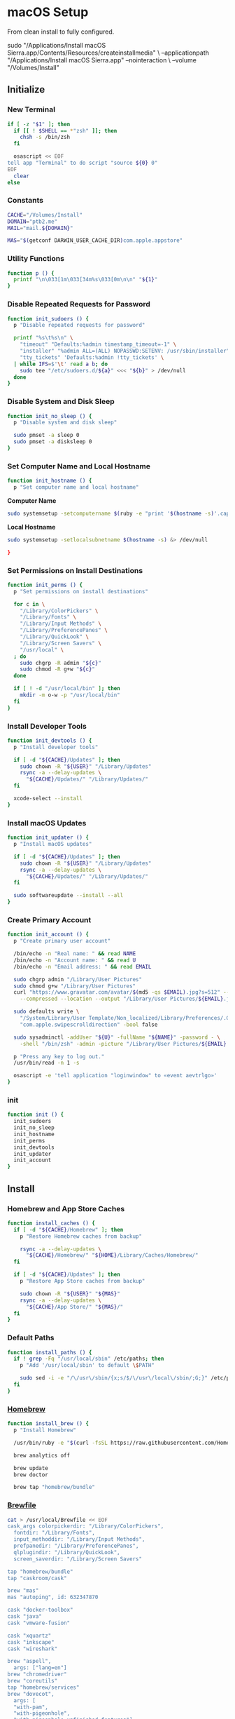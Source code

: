 * macOS Setup
:properties:
:header-args: :tangle setup.command
:header-args:sh: :shebang #!/bin/sh :results silent
:end:
#+startup: content nohideblocks hidestars indent

From clean install to fully configured.

#+begin_example sh :tangle no
  sudo "/Applications/Install macOS Sierra.app/Contents/Resources/createinstallmedia" \
    --applicationpath "/Applications/Install macOS Sierra.app" --nointeraction \
    --volume "/Volumes/Install"
#+end_example

** Initialize

*** New Terminal

#+begin_src sh
  if [ -z "$1" ]; then
    if [[ ! $SHELL == *"zsh" ]]; then
      chsh -s /bin/zsh
    fi

    osascript << EOF
  tell app "Terminal" to do script "source ${0} 0"
  EOF
    clear
  else
#+end_src

*** Constants

#+begin_src sh
  CACHE="/Volumes/Install"
  DOMAIN="ptb2.me"
  MAIL="mail.${DOMAIN}"

  MAS="$(getconf DARWIN_USER_CACHE_DIR)com.apple.appstore"
#+end_src

*** Utility Functions

#+begin_src sh
  function p () {
    printf "\n\033[1m\033[34m%s\033[0m\n\n" "${1}"
  }
#+end_src

*** Disable Repeated Requests for Password

#+begin_src sh
  function init_sudoers () {
    p "Disable repeated requests for password"

    printf "%s\t%s\n" \
      "timeout" "Defaults:%admin timestamp_timeout=-1" \
      "installer" "%admin ALL=(ALL) NOPASSWD:SETENV: /usr/sbin/installer" \
      "tty_tickets" 'Defaults:%admin !tty_tickets' \
    | while IFS=$'\t' read a b; do
      sudo tee "/etc/sudoers.d/${a}" <<< "${b}" > /dev/null
    done
  }
#+end_src

*** Disable System and Disk Sleep

#+begin_src sh
function init_no_sleep () {
  p "Disable system and disk sleep"

  sudo pmset -a sleep 0
  sudo pmset -a disksleep 0
}
#+end_src

*** Set Computer Name and Local Hostname

#+begin_src sh
  function init_hostname () {
    p "Set computer name and local hostname"
#+end_src

*Computer Name*
#+begin_src sh
  sudo systemsetup -setcomputername $(ruby -e "print '$(hostname -s)'.capitalize") &> /dev/null
#+end_src

*Local Hostname*
#+begin_src sh
  sudo systemsetup -setlocalsubnetname $(hostname -s) &> /dev/null
#+end_src

#+begin_src sh
  }
#+end_src

*** Set Permissions on Install Destinations

#+begin_src sh
  function init_perms () {
    p "Set permissions on install destinations"

    for c in \
      "/Library/ColorPickers" \
      "/Library/Fonts" \
      "/Library/Input Methods" \
      "/Library/PreferencePanes" \
      "/Library/QuickLook" \
      "/Library/Screen Savers" \
      "/usr/local" \
    ; do
      sudo chgrp -R admin "${c}"
      sudo chmod -R g+w "${c}"
    done

    if [ ! -d "/usr/local/bin" ]; then
      mkdir -m o-w -p "/usr/local/bin"
    fi
  }
#+end_src

*** Install Developer Tools

#+begin_src sh
  function init_devtools () {
    p "Install developer tools"

    if [ -d "${CACHE}/Updates" ]; then
      sudo chown -R "${USER}" "/Library/Updates"
      rsync -a --delay-updates \
        "${CACHE}/Updates/" "/Library/Updates/"
    fi

    xcode-select --install
  }
#+end_src

*** Install macOS Updates

#+begin_src sh
  function init_updater () {
    p "Install macOS updates"

    if [ -d "${CACHE}/Updates" ]; then
      sudo chown -R "${USER}" "/Library/Updates"
      rsync -a --delay-updates \
        "${CACHE}/Updates/" "/Library/Updates/"
    fi

    sudo softwareupdate --install --all
  }
#+end_src

*** Create Primary Account

#+begin_src sh
  function init_account () {
    p "Create primary user account"

    /bin/echo -n "Real name: " && read NAME
    /bin/echo -n "Account name: " && read U
    /bin/echo -n "Email address: " && read EMAIL

    sudo chgrp admin "/Library/User Pictures"
    sudo chmod g+w "/Library/User Pictures"
    curl "https://www.gravatar.com/avatar/$(md5 -qs $EMAIL).jpg?s=512" --silent \
      --compressed --location --output "/Library/User Pictures/${EMAIL}.jpg" \

    sudo defaults write \
      "/System/Library/User Template/Non_localized/Library/Preferences/.GlobalPreferences.plist" \
      "com.apple.swipescrolldirection" -bool false

    sudo sysadminctl -addUser "${U}" -fullName "${NAME}" -password - \
      -shell "/bin/zsh" -admin -picture "/Library/User Pictures/${EMAIL}.jpg"

    p "Press any key to log out."
    /usr/bin/read -n 1 -s

    osascript -e 'tell application "loginwindow" to «event aevtrlgo»'
  }
#+end_src

*** init

#+begin_src sh
  function init () {
    init_sudoers
    init_no_sleep
    init_hostname
    init_perms
    init_devtools
    init_updater
    init_account
  }
#+end_src

** Install

*** Homebrew and App Store Caches

#+begin_src sh
  function install_caches () {
    if [ -d "${CACHE}/Homebrew" ]; then
      p "Restore Homebrew caches from backup"

      rsync -a --delay-updates \
        "${CACHE}/Homebrew/" "${HOME}/Library/Caches/Homebrew/"
    fi

    if [ -d "${CACHE}/Updates" ]; then
      p "Restore App Store caches from backup"

      sudo chown -R "${USER}" "${MAS}"
      rsync -a --delay-updates \
        "${CACHE}/App Store/" "${MAS}/"
    fi
  }
#+end_src

*** Default Paths

#+begin_src sh
  function install_paths () {
    if ! grep -Fq "/usr/local/sbin" /etc/paths; then
      p "Add '/usr/local/sbin' to default \$PATH"

      sudo sed -i -e "/\/usr\/sbin/{x;s/$/\/usr\/local\/sbin/;G;}" /etc/paths
    fi
  }
#+end_src

*** [[https://brew.sh/][Homebrew]]

#+begin_src sh
  function install_brew () {
    p "Install Homebrew"

    /usr/bin/ruby -e "$(curl -fsSL https://raw.githubusercontent.com/Homebrew/install/master/install)"

    brew analytics off

    brew update
    brew doctor

    brew tap "homebrew/bundle"
#+end_src

*** [[https://github.com/Homebrew/homebrew-bundle][Brewfile]]

#+begin_src sh
  cat > /usr/local/Brewfile << EOF
  cask_args colorpickerdir: "/Library/ColorPickers",
    fontdir: "/Library/Fonts",
    input_methoddir: "/Library/Input Methods",
    prefpanedir: "/Library/PreferencePanes",
    qlplugindir: "/Library/QuickLook",
    screen_saverdir: "/Library/Screen Savers"

  tap "homebrew/bundle"
  tap "caskroom/cask"

  brew "mas"
  mas "autoping", id: 632347870

  cask "docker-toolbox"
  cask "java"
  cask "vmware-fusion"

  cask "xquartz"
  cask "inkscape"
  cask "wireshark"

  brew "aspell",
    args: ["lang=en"]
  brew "chromedriver"
  brew "coreutils"
  tap "homebrew/services"
  brew "dovecot",
    args: [
    "with-pam",
    "with-pigeonhole",
    "with-pigeonhole-unfinished-features"]
  brew "duti"
  brew "fdupes"
  brew "gawk"
  brew "getmail"
  brew "git"
  brew "gnu-sed",
    args: ["with-default-names"]
  brew "gnupg"
  brew "gpac"
  brew "hub"
  brew "ievms"
  brew "imagemagick"
  brew "mercurial"
  brew "mp4v2"
  brew "mtr"
  brew "nmap"
  brew "node"
  brew "openssl"
  brew "pinentry-mac"
  brew "python"
  brew "python3"
  brew "rsync"
  brew "ruby"
  brew "selenium-server-standalone"
  brew "sqlite"
  brew "stow"
  brew "terminal-notifier"
  brew "trash"
  brew "vim"
  brew "wget"
  brew "youtube-dl"
  brew "zsh"

  cask "adium"
  cask "airfoil"
  cask "alfred"
  cask "arduino"
  cask "atom"
  cask "autodmg"
  cask "bbedit"
  cask "caffeine"
  cask "carbon-copy-cloner"
  cask "charles"
  cask "dash"
  cask "dropbox"
  cask "duet"
  cask "exifrenamer"
  cask "firefox"
  cask "flux"
  cask "github-desktop"
  cask "gitup"
  cask "google-chrome"
  cask "handbrake"
  cask "hermes"
  cask "imageoptim"
  cask "integrity"
  cask "istat-menus"
  cask "jubler"
  cask "little-snitch"
  cask "machg"
  cask "makemkv"
  cask "menubar-countdown"
  cask "meteorologist"
  cask "moom"
  cask "mp4tools"
  cask "munki"
  cask "musicbrainz-picard"
  cask "namechanger"
  cask "nvalt"
  cask "nzbget"
  cask "nzbvortex"
  cask "openemu"
  cask "opera"
  cask "pacifist"
  cask "platypus"
  cask "plex-media-server"
  cask "quitter"
  cask "rescuetime"
  cask "scrivener"
  cask "sitesucker"
  cask "sizeup"
  cask "sketch"
  cask "sketchup"
  cask "skitch"
  cask "skype"
  cask "slack"
  cask "sonarr"
  cask "sonarr-menu"
  cask "sourcetree"
  cask "steermouse"
  cask "subler"
  cask "sublime-text"
  cask "the-unarchiver"
  cask "time-sink"
  cask "torbrowser"
  cask "tower"
  cask "transmit"
  cask "vimr"
  cask "vlc"
  cask "xld"

  tap "railwaycat/emacsmacport"
  cask "railwaycat/emacsmacport/emacs-mac-spacemacs-icon"

  tap "caskroom/fonts"
  cask "caskroom/fonts/font-inconsolata-lgc"

  tap "caskroom/versions"
  cask "caskroom/versions/safari-technology-preview"

  tap "ptb/custom"
  cask "ptb/custom/adobe-creative-cloud-2014"
  cask "ptb/custom/blankscreen"
  cask "ptb/custom/composer"
  cask "ptb/custom/enhanced-dictation"
  cask "ptb/custom/ipmenulet"
  cask "ptb/custom/pcalc-3"
  cask "ptb/custom/sketchup-pro"
  cask "ptb/custom/synergy"

  mas "1Password", id: 443987910
  mas "Coffitivity", id: 659901392
  mas "Growl", id: 467939042
  mas "HardwareGrowler", id: 475260933
  mas "I Love Stars", id: 402642760
  mas "Icon Slate", id: 439697913
  mas "Justnotes", id: 511230166
  mas "Keynote", id: 409183694
  mas "Numbers", id: 409203825
  mas "Pages", id: 409201541
  mas "WiFi Explorer", id: 494803304

  tap "homebrew/nginx"
  brew "homebrew/nginx/nginx-full",
    args: [
    "with-dav-ext-module",
    "with-fancyindex-module",
    "with-gzip-static",
    "with-http2",
    "with-mp4-h264-module",
    "with-passenger",
    "with-push-stream-module",
    "with-secure-link",
    "with-webdav" ]

  brew "ptb/custom/ffmpeg",
    args: [
    "with-chromaprint",
    "with-fdk-aac",
    "with-fontconfig",
    "with-freetype",
    "with-frei0r",
    "with-game-music-emu",
    "with-lame",
    "with-libass",
    "with-libbluray",
    "with-libbs2b",
    "with-libcaca",
    "with-libgsm",
    "with-libmodplug",
    "with-libsoxr",
    "with-libssh",
    "with-libvidstab",
    "with-libvorbis",
    "with-libvpx",
    "with-opencore-amr",
    "with-openh264",
    "with-openjpeg",
    "with-openssl",
    "with-opus",
    "with-pkg-config",
    "with-rtmpdump",
    "with-rubberband",
    "with-schroedinger",
    "with-sdl2",
    "with-snappy",
    "with-speex",
    "with-tesseract",
    "with-texi2html",
    "with-theora",
    "with-tools",
    "with-two-lame",
    "with-wavpack",
    "with-webp",
    "with-x264",
    "with-x265",
    "with-xvid",
    "with-xz",
    "with-yasm",
    "with-zeromq",
    "with-zimg" ]

  mas "Xcode", id: 497799835
  EOF
  }
#+end_src

*** macOS Software

#+begin_src sh
  function install_macos_sw () {
    p "Install macOS software with Homebrew"

    cd /usr/local/ && brew bundle && cd "${HOME}"

    if [ -d "/Applications/Xcode.app" ]; then
      sudo xcodebuild -license accept
    fi

    brew upgrade
  }
#+end_src

*** Link Utilities

#+begin_src sh
  function install_links () {
    p "Link System and Xcode utilities to Applications"

    brew linkapps 2> /dev/null
    cd /Applications \
      && for a in /System/Library/CoreServices/Applications/*; do
        ln -s "../..$a" . 2> /dev/null
      done && \
    cd "${HOME}"

    if [ -d "/Applications/Xcode.app" ]; then
      cd /Applications \
        && for b in /Applications/Xcode.app/Contents/Applications/*; do
          ln -s "../..$b" . 2> /dev/null
        done \
        && for c in /Applications/Xcode.app/Contents/Developer/Applications/*; do
          ln -s "../..$c" . 2> /dev/null
        done && \
      cd "${HOME}"
    fi
  }
#+end_src

*** TODO: Node Software

#+begin_src sh :tangle no
  function install_node_sw () {
    p "Install Node software"
  }
#+end_src

*** TODO: Python Software

#+begin_src sh :tangle no
  function install_python_sw () {
    p "Install Python software"
  }
#+end_src

*** TODO: Ruby Software

#+begin_src sh :tangle no
  function install_ruby_sw () {
    p "Install Ruby software"
  }
#+end_src

*** install

#+begin_src sh
  function install () {
    install_caches
    install_paths
    install_brew
    install_macos_sw
    install_links
    #install_node_sw
    #install_python_sw
    #install_ruby_sw

    which prefs
  }
#+end_src

** Preferences

*** Autoping

#+begin_src sh
  function prefs_autoping () {
    defaults write -app autoping Hostname -string "google.com"
    defaults write -app autoping LaunchAtLogin -bool true
    defaults write -app autoping ShowNotifications -bool true
    defaults write -app autoping ShowPacketLossText -bool true
  }
#+end_src

*** Finder

**** General

#+begin_src sh
  function prefs_finder () {
    p "Set Finder preferences"
#+end_src

*Show these items on the desktop: Hard disks:* =on=
#+begin_src sh
  defaults write com.apple.finder ShowHardDrivesOnDesktop -bool false
#+end_src

*Show these items on the desktop: External disks:* =on=
#+begin_src sh
  defaults write com.apple.finder ShowExternalHardDrivesOnDesktop -bool false
#+end_src

*Show these items on the desktop: CDs, DVDs, and iPods:* =on=
#+begin_src sh
  defaults write com.apple.finder ShowRemovableMediaOnDesktop -bool false
#+end_src

*Show these items on the desktop: Connected servers:* =on=
#+begin_src sh
  defaults write com.apple.finder ShowMountedServersOnDesktop -bool true
#+end_src

*New Finder windows show:* =${HOME}=
#+begin_src sh
  defaults write com.apple.finder NewWindowTarget -string "PfHm"
  defaults write com.apple.finder NewWindowTargetPath -string "file://${HOME}/"
#+end_src

**** Advanced

*Show all filename extensions:* =on=
#+begin_src sh
  defaults write -globalDomain AppleShowAllExtensions -bool true
#+end_src

*Show warning before changing an extension:* =off=
#+begin_src sh
  defaults write com.apple.finder FXEnableExtensionChangeWarning -bool false
#+end_src

*Show warning before removing from iCloud Drive:* =on=
#+begin_src sh
  defaults write com.apple.finder FXEnableRemoveFromICloudDriveWarning -bool true
#+end_src

*Show warning before emptying the Trash:* =on=
#+begin_src sh
  defaults write com.apple.finder WarnOnEmptyTrash -bool false
#+end_src

**** View

*Show Path Bar*
#+begin_src sh
  defaults write com.apple.finder ShowPathbar -bool true
#+end_src

*Show Status Bar*
#+begin_src sh
  defaults write com.apple.finder ShowStatusBar -bool true
#+end_src

*Customize Toolbar…*
#+begin_src sh
  defaults write com.apple.finder "NSToolbar Configuration Browser" '{ "TB Item Identifiers" = ( "com.apple.finder.BACK", "com.apple.finder.PATH", "com.apple.finder.SWCH", "com.apple.finder.ARNG", "NSToolbarFlexibleSpaceItem", "com.apple.finder.SRCH", "com.apple.finder.ACTN" ); "TB Display Mode" = 2; }'
#+end_src

**** View Options

*Show Library Folder:* =on=
#+begin_src sh
  chflags nohidden "${HOME}/Library"
#+end_src

**** Window

*Copy*
#+begin_src sh
  defaults write com.apple.finder CopyProgressWindowLocation -string "{2160, 23}"
#+end_src

#+begin_src sh
  }
#+end_src

*** Moom

**** General

#+begin_src sh
  function prefs_moom () {
    p "Set Moom preferences"
#+end_src

*Treat drawers as part of their parent windows:* =on=
#+begin_src sh
  defaults write -app Moom "Allow For Drawers" -bool true
#+end_src

*Separate windows by* =2= *pt*
#+begin_src sh
  defaults write -app Moom "Grid Spacing" -bool true
  defaults write -app Moom "Grid Spacing: Gap" -int 2
  defaults write -app Moom "Grid Spacing: Apply To Edges" -bool false
#+end_src

*Show preferences on launch:* =off=
#+begin_src sh
  defaults write -app Moom "Stealth Mode" -bool true
#+end_src

*Run as* =faceless= *application*
#+begin_src sh
  defaults write -app Moom "Application Mode" -int 2
#+end_src

**** Mouse

=on= *Enable Move & Zoom grid with* =10= *×* =6= *cells*
#+begin_src sh
  defaults write -app Moom "Mouse Controls Grid" -bool true
  defaults write -app Moom "Mouse Controls Grid: Columns" -int 10
  defaults write -app Moom "Mouse Controls Grid: Rows" -int 6
#+end_src

=on= *Enable access to custom controls*
#+begin_src sh
  defaults write -app Moom "Mouse Controls Include Custom Controls" -bool true
#+end_src

=on= *Bring moomed windows to the front automatically*
#+begin_src sh
  defaults write -app Moom "Mouse Controls Auto-Activate Window" -bool true
#+end_src

=off= *Move & Zoom when dragging a window to a display edge or corner*
#+begin_src sh
  defaults write -app Moom "Snap" -bool false
#+end_src

**** Custom

#+begin_src sh
  defaults write -app Moom "Custom Controls" -array-add '{ Action = 19; "Relative Frame" = "{{0, 0.33333}, {0.5, 0.66666}}"; }'
  defaults write -app Moom "Custom Controls" -array-add '{ Action = 19; "Relative Frame" = "{{0, 0}, {0.3, 0.33333}}"; }'
  defaults write -app Moom "Custom Controls" -array-add '{ Action = 19; "Relative Frame" = "{{0.4, 0.33333}, {0.3, 0.66666}}"; }'
  defaults write -app Moom "Custom Controls" -array-add '{ Action = 19; "Relative Frame" = "{{0.3, 0}, {0.4, 0.33333}}"; }'
  defaults write -app Moom "Custom Controls" -array-add '{ Action = 19; "Relative Frame" = "{{0.7, 0.66666}, {0.3, 0.33333}}"; }'
  defaults write -app Moom "Custom Controls" -array-add '{ Action = 19; "Relative Frame" = "{{0.7, 0.33333}, {0.3, 0.33333}}"; }'
  defaults write -app Moom "Custom Controls" -array-add '{ Action = 19; "Relative Frame" = "{{0.7, 0}, {0.3, 0.33333}}"; }'
#+end_src

*Define window sizes using* =10= *×* =6= *cells*
#+begin_src sh
  defaults write -app Moom "Configuration Grid: Columns" -int 10
  defaults write -app Moom "Configuration Grid: Rows" -int 6
#+end_src

#+begin_src sh
  }
#+end_src

*** nvALT

**** General

#+begin_src sh
  function prefs_nvalt () {
    p "Set nvALT preferences"
#+end_src

*List Text Size:* =Small=
#+begin_src sh
  defaults write -app nvALT TableFontPointSize -int 11
#+end_src

*Bring-to-Front Hotkey:* =(None)=
#+begin_src sh
  defaults write -app nvALT AppActivationKeyCode -int -1
  defaults write -app nvALT AppActivationModifiers -int -1
#+end_src

*Auto-select notes by title when searching:* =on=
#+begin_src sh
  defaults write -app nvALT AutoCompleteSearches -bool true
#+end_src

*Confirm note deletion:* =on=
#+begin_src sh
  defaults write -app nvALT ConfirmNoteDeletion -bool true
#+end_src

*Quit when closing window:* =off=
#+begin_src sh
  defaults write -app nvALT QuitWhenClosingMainWindow -bool false
#+end_src

*Show menu bar icon:* =on=
#+begin_src sh
  defaults write -app nvALT StatusBarItem -bool true
#+end_src

*Hide Dock Icon*
#+begin_src sh
  defaults write -app nvALT ShowDockIcon -bool false
#+end_src

**** Editing

*Styled Text: Copy basic styles from other apps:* =off=
#+begin_src sh
  defaults write -app nvALT PastePreservesStyle -bool false
#+end_src

*Spelling: Check as you type:* =off=
#+begin_src sh
  defaults write -app nvALT CheckSpellingInNoteBody -bool false
#+end_src

*Tab Key:* =Indent lines=
#+begin_src sh
  defaults write -app nvALT TabKeyIndents -bool true
#+end_src

*Soft tabs (spaces):* =on=
#+begin_src sh
  defaults write -app nvALT UseSoftTabs -bool true
#+end_src

*Links: Make URLs clickable links:* =on=
#+begin_src sh
  defaults write -app nvALT MakeURLsClickable -bool true
#+end_src

*Links: Suggest titles for note-links:* =off=
#+begin_src sh
  defaults write -app nvALT AutoSuggestLinks -bool false
#+end_src

*URL Import: Convert imported URLs to Markdown:* =off=
#+begin_src sh
  defaults write -app nvALT UseMarkdownImport -bool false
#+end_src

*URL Import: Process with Readability:* =off=
#+begin_src sh
  defaults write -app nvALT UseReadability -bool false
#+end_src

*Direction: Right-To-Left (RTL):* =off=
#+begin_src sh
  defaults write -app nvALT rtl -bool false
#+end_src

*Auto-pair:* =on=
#+begin_src sh
  defaults write -app nvALT UseAutoPairing -bool true
#+end_src

*External editor:* =Emacs.app=
#+begin_src sh
  defaults write -app nvALT DefaultEEIdentifier -string "org.gnu.Emacs"
  defaults write -app nvALT UserEEIdentifiers -array "com.apple.TextEdit" "org.gnu.Emacs"
#+end_src

**** Fonts & Colors

*Body Font:* =InconsolataLGC 13=
#+begin_src sh
  defaults write -app nvALT NoteBodyFont -data 040b73747265616d747970656481e803840140848484064e53466f6e741e8484084e534f626a65637400858401692884055b3430635d060000001e000000fffe49006e0063006f006e0073006f006c006100740061004c004700430000008401660d8401630098019800980086
#+end_src

*Search Highlight:* =on=
#+begin_src sh
  defaults write -app nvALT HighlightSearchTerms -bool true
#+end_src

*Search Highlight:* =#CCFFCC=
#+begin_src sh
  defaults write -app nvALT SearchTermHighlightColor -data 040b73747265616d747970656481e803840140848484074e53436f6c6f72008484084e534f626a65637400858401630184046666666683cdcc4c3f0183cdcc4c3f0186
#+end_src

*Foreground Text:* =#CCCCCC=
#+begin_src sh
  defaults write -app nvALT ForegroundTextColor -data 040b73747265616d747970656481e803840140848484074e53436f6c6f72008484084e534f626a65637400858401630184046666666683cdcc4c3f83cdcc4c3f83cdcc4c3f0186
#+end_src

*Background:* =#1A1A1A=
#+begin_src sh
  defaults write -app nvALT BackgroundTextColor -data 040b73747265616d747970656481e803840140848484074e53436f6c6f72008484084e534f626a65637400858401630184046666666683d1d0d03d83d1d0d03d83d1d0d03d0186
#+end_src

*Always Show Grid Lines in Notes List:* =on=
#+begin_src sh
  defaults write -app nvALT ShowGrid -bool true
#+end_src

*Alternating Row Colors:* =on=
#+begin_src sh
  defaults write -app nvALT AlternatingRows -bool true
#+end_src

*Use nvALT Scrollbars:* =off=
#+begin_src sh
  defaults write -app nvALT UseETScrollbarsOnLion -bool false
#+end_src

*Keep Note Body Width Readable:* =on=
#+begin_src sh
  defaults write -app nvALT KeepsMaxTextWidth -bool true
#+end_src

*Max. Note Body Width:* =650= *pixels*
#+begin_src sh
  defaults write -app nvALT NoteBodyMaxWidth -int 650
#+end_src

**** View

*Switch to Vertical Layout*
#+begin_src sh
  defaults write -app nvALT HorizontalLayout -bool false
#+end_src

*Columns* > =Title= =Tags=
#+begin_src sh
  defaults write -app nvALT NoteAttributesVisible -array "Title" "Tags"
#+end_src

*Sort By* > =Date Modified=
#+begin_src sh
  defaults write -app nvALT TableIsReverseSorted -bool true
  defaults write -app nvALT TableSortColumn -string "Date Modified"
#+end_src

*Show Note Previews in Title*
#+begin_src sh
  defaults write -app nvALT TableColumnsHaveBodyPreview -bool true
#+end_src

#+begin_src sh
  }
#+end_src

*** Safari

**** General

#+begin_src sh
  function prefs_safari () {
    p "Set Safari preferences"
#+end_src

*Safari opens with:* =A new window=
#+begin_src sh
  defaults write -app Safari AlwaysRestoreSessionAtLaunch -bool false
  defaults write -app Safari OpenPrivateWindowWhenNotRestoringSessionAtLaunch -bool false
#+end_src

*New windows open with:* =Empty Page=
#+begin_src sh
  defaults write -app Safari NewWindowBehavior -int 1
#+end_src

*New tabs open with:* =Empty Page=
#+begin_src sh
  defaults write -app Safari NewTabBehavior -int 1
#+end_src

=off= *Open “safe” files after downloading*
#+begin_src sh
  defaults write -app Safari AutoOpenSafeDownloads -bool false
#+end_src

**** Tabs

*Open pages in tabs instead of windows:* =Always=
#+begin_src sh
  defaults write -app Safari TabCreationPolicy -int 2
#+end_src

**** AutoFill

=off= *Using info from my contacts*
#+begin_src sh
  defaults write -app Safari AutoFillFromAddressBook -bool false
#+end_src

=on= *User names and passwords*
#+begin_src sh
  defaults write -app Safari AutoFillPasswords -bool true
#+end_src

=off= *Credit cards*
#+begin_src sh
  defaults write -app Safari AutoFillCreditCardData -bool false
#+end_src

=off= *Other forms*
#+begin_src sh
  defaults write -app Safari AutoFillMiscellaneousForms -bool false
#+end_src

**** Search

=on= *Include search engine suggestions*
#+begin_src sh
  defaults write -app Safari SuppressSearchSuggestions -bool false
#+end_src

*Smart Search Field:* =off= *Include Safari Suggestions*
#+begin_src sh
  defaults write -app Safari UniversalSearchEnabled -bool false
#+end_src

*Smart Search Field:* =on= *Enable Quick Website Search*
#+begin_src sh
  defaults write -app Safari WebsiteSpecificSearchEnabled -bool true
#+end_src

*Smart Search Field:* =on= *Preload Top Hit in the background*
#+begin_src sh
  defaults write -app Safari PreloadTopHit -bool true
#+end_src

=off= *Show Favorites*
#+begin_src sh
  defaults write -app Safari ShowFavoritesUnderSmartSearchField -bool false
#+end_src

**** Privacy

*Website use of location services:* =Deny without prompting=
#+begin_src sh
  defaults write -app Safari SafariGeolocationPermissionPolicy -int 0
#+end_src

*Website tracking:* =on= *Ask websites not to track me*
#+begin_src sh
  defaults write -app Safari SendDoNotTrackHTTPHeader -bool true
#+end_src

*Apple Pay:* =on= *Allow websites to check if Apple Pay is set up*
#+begin_src sh
  defaults write -app Safari "com.apple.Safari.ContentPageGroupIdentifier.WebKit2ApplePayCapabilityDisclosureAllowed" -bool true
#+end_src

**** Notifications

=off= *Allow websites to ask for permission to send push notifications*
#+begin_src sh
  defaults write -app Safari CanPromptForPushNotifications -bool false
#+end_src

**** Advanced

*Smart Search Field:* =on= *Show full website address*
#+begin_src sh
  defaults write -app Safari ShowFullURLInSmartSearchField -bool true
#+end_src

*Default encoding:* =Unicode (UTF-8)=
#+begin_src sh
  defaults write -app Safari WebKitDefaultTextEncodingName -string "utf-8"
  defaults write -app Safari "com.apple.Safari.ContentPageGroupIdentifier.WebKit2DefaultTextEncodingName" -string "utf-8"
#+end_src

=on= *Show Develop menu in menu bar*
#+begin_src sh
  defaults write -app Safari IncludeDevelopMenu -bool true
  defaults write -app Safari WebKitDeveloperExtrasEnabledPreferenceKey -bool true
  defaults write -app Safari "com.apple.Safari.ContentPageGroupIdentifier.WebKit2DeveloperExtrasEnabled" -bool true
#+end_src

**** View

*Show Favorites Bar*
#+begin_src sh
  defaults write -app Safari "ShowFavoritesBar-v2" -bool true
#+end_src

*Show Tab Bar*
#+begin_src sh
  defaults write -app Safari AlwaysShowTabBar -bool true
#+end_src

*Show Status Bar*
#+begin_src sh
  defaults write -app Safari ShowStatusBar -bool true
  defaults write -app Safari ShowStatusBarInFullScreen -bool true
#+end_src

#+begin_src sh
  }
#+end_src

*** System

**** General

#+begin_src sh
  function prefs_general () {
    p "Set System preferences"
#+end_src

*Appearance:* =Graphite= *For Buttons, Menus, and Windows*
#+begin_src sh
  defaults write -globalDomain "AppleAquaColorVariant" -int 6
#+end_src

=on= *Use dark menu bar and Dock*
#+begin_src sh
  defaults write -globalDomain "AppleInterfaceStyle" -string "Dark"
#+end_src

=off= *Automatically hide and show the menu bar*
#+begin_src sh
  defaults write -globalDomain "_HIHideMenuBar" -bool false
#+end_src

*Highlight color:* =#99CC99= =Other…=
#+begin_src sh
  defaults write -globalDomain "AppleHighlightColor" -string "0.600000 0.800000 0.600000"
#+end_src

*Sidebar icon size:* =Small=
#+begin_src sh
  defaults write -globalDomain "NSTableViewDefaultSizeMode" -int 1
#+end_src

*Show scroll bars:* =Always=
#+begin_src sh
  defaults write -globalDomain "AppleShowScrollBars" -string "Always"
#+end_src

*Click in the scroll bar to:* =Jump to the next page=
#+begin_src sh
  defaults write -globalDomain "AppleScrollerPagingBehavior" -bool false
#+end_src

=on= *Ask to keep changes when closing documents*
#+begin_src sh
  defaults write -globalDomain "NSCloseAlwaysConfirmsChanges" -bool true
#+end_src

=on= *Close windows when quitting an app*
#+begin_src sh
  defaults write -globalDomain "NSQuitAlwaysKeepsWindows" -bool false
#+end_src

*Recent items:* =None= *Documents, Apps, and Servers*
#+begin_src sh
  osascript << EOF
    tell application "System Events"
      tell appearance preferences
        set recent documents limit to 0
        set recent applications limit to 0
        set recent servers limit to 0
      end tell
    end tell
  EOF
#+end_src

=on= *Allow Handoff between this Mac and your iCloud devices*
#+begin_src sh
  defaults -currentHost write com.apple.coreservices.useractivityd "ActivityAdvertisingAllowed" -bool true
  defaults -currentHost write com.apple.coreservices.useractivityd "ActivityReceivingAllowed" -bool true
#+end_src

=on= *Use LCD font smoothing when available*
#+begin_src sh
  defaults -currentHost delete -globalDomain "AppleFontSmoothing" 2> /dev/null
#+end_src

#+begin_src sh
  }
#+end_src

**** Desktop & Screen Saver: Screen Saver

#+begin_src sh
  function prefs_screensaver () {
#+end_src

*Start after:* =Never=
#+begin_src sh
  defaults -currentHost write com.apple.screensaver "idleTime" -int 0
#+end_src

*Hot Corners…: Top Left:* =⌘ Mission Control=
#+begin_src sh
  defaults write com.apple.dock "wvous-tl-corner" -int 2
  defaults write com.apple.dock "wvous-tl-modifier" -int 1048576
#+end_src

*Hot Corners…: Bottom Left:* =Put Display to Sleep=
#+begin_src sh
  defaults write com.apple.dock "wvous-bl-corner" -int 10
  defaults write com.apple.dock "wvous-bl-modifier" -int 0
#+end_src

#+begin_src sh
  }
#+end_src

**** Dock

#+begin_src sh
  function prefs_dock () {
#+end_src

*Size:* =32=
#+begin_src sh
  defaults write com.apple.dock "tilesize" -int 32
#+end_src

=off= *Magnification*
#+begin_src sh
  defaults write com.apple.dock "magnification" -bool false
  defaults write com.apple.dock "largesize" -int 64
#+end_src

*Position on screen:* =Right=
#+begin_src sh
  defaults write com.apple.dock "orientation" -string "right"
#+end_src

*Minimize windows using:* =Scale effect=
#+begin_src sh
  defaults write com.apple.dock "mineffect" -string "scale"
#+end_src

*Prefer tabs when opening documents:* =Always=
#+begin_src sh
  defaults write -globalDomain "AppleWindowTabbingMode" -string "always"
#+end_src

=off= *Double-click a window’s title bar to* =None=
#+begin_src sh
  defaults write -globalDomain "AppleActionOnDoubleClick" -string "None"
#+end_src

=on= *Minimize windows into application icon*
#+begin_src sh
  defaults write com.apple.dock "minimize-to-application" -bool true
#+end_src

=off= *Animate opening applications*
#+begin_src sh
  defaults write com.apple.dock "launchanim" -bool false
#+end_src

=on= *Automatically hide and show the Dock*
#+begin_src sh
  defaults write com.apple.dock "autohide" -bool true
#+end_src

=on= *Show indicators for open applications*
#+begin_src sh
  defaults write com.apple.dock "show-process-indicators" -bool true
#+end_src

#+begin_src sh
  }
#+end_src

**** Security & Privacy: General

#+begin_src sh
  function prefs_security () {
#+end_src

=on= *Require password* =5 seconds= *after sleep or screen saver begins*
#+begin_src sh
  defaults write com.apple.screensaver "askForPassword" -int 1
  defaults write com.apple.screensaver "askForPasswordDelay" -int 5
#+end_src

#+begin_src sh
  }
#+end_src

**** Energy Saver: Power

#+begin_src sh
  function prefs_power () {
#+end_src

*Turn display off after:* =20 min=
#+begin_src sh
  sudo pmset -c displaysleep 20
#+end_src

=on= *Prevent computer from sleeping automatically when the display is off*
#+begin_src sh
  sudo pmset -c sleep 0
#+end_src

=60 min= *Put hard disks to sleep when possible*
#+begin_src sh
  sudo pmset -c disksleep 60
#+end_src

=on= *Wake for network access*
#+begin_src sh
  sudo pmset -c womp 1
#+end_src

=on= *Start up automatically after a power failure*
#+begin_src sh
  sudo pmset -c autorestart 1
#+end_src

=on= *Enable Power Nap*
#+begin_src sh
  sudo pmset -c powernap 1
#+end_src

#+begin_src sh
  }
#+end_src

**** Energy Saver: UPS

#+begin_src sh
  function prefs_ups () {
#+end_src

*Turn display off after:* =2 min=
#+begin_src sh
  sudo pmset -u displaysleep 2
#+end_src

=on= *Slightly dim the display when using this power source*
#+begin_src sh
  sudo pmset -u lessbright 1
#+end_src

=on= *Shut down the computer after using the UPS battery for:* =5 min=
#+begin_src sh
  sudo pmset -u haltafter 5
#+end_src

=off= *Shut down the computer when the time remaining on the UPS battery is:*
#+begin_src sh
  sudo pmset -u haltremain -1
#+end_src

=off= *Shut down the computer when the UPS battery level is below:*
#+begin_src sh
  sudo pmset -u haltlevel -1
#+end_src

#+begin_src sh
  }
#+end_src

**** Keyboard: Text

#+begin_src sh
  function prefs_text () {
#+end_src

=off= *Capitalize words automatically*
#+begin_src sh
  defaults write -globalDomain NSAutomaticCapitalizationEnabled -bool false
#+end_src

=off= *Add period with double-space*
#+begin_src sh
  defaults write -globalDomain NSAutomaticPeriodSubstitutionEnabled -bool false
#+end_src

=off= *Use smart quotes and dashes*
#+begin_src sh
  defaults write -globalDomain NSAutomaticQuoteSubstitutionEnabled -bool false
#+end_src

#+begin_src sh
  }
#+end_src

**** Mouse

#+begin_src sh
  function prefs_mouse () {
#+end_src

=off= *Scroll direction: Natural*
#+begin_src sh
  defaults write -globalDomain com.apple.swipescrolldirection -bool false
#+end_src

#+begin_src sh
  }
#+end_src

**** Trackpad: Point & Click

#+begin_src sh
  function prefs_trackpad () {
#+end_src

=on= *Tap to click*
#+begin_src sh
  defaults write com.apple.driver.AppleBluetoothMultitouch.trackpad Clicking -bool true
  defaults -currentHost write -globalDomain com.apple.mouse.tapBehavior -int 1
#+end_src

#+begin_src sh
  }
#+end_src

**** Sound: Sound Effects

#+begin_src sh
  function prefs_sound () {
#+end_src

*Select an alert sound:* =Sosumi=
#+begin_src sh
  defaults write -globalDomain "com.apple.sound.beep.sound" -string "/System/Library/Sounds/Sosumi.aiff"
#+end_src

=off= *Play user interface sound effects*
#+begin_src sh
  defaults write -globalDomain "com.apple.sound.uiaudio.enabled" -int 0
#+end_src

=off= *Play feedback when volume is changed*
#+begin_src sh
  defaults write -globalDomain "com.apple.sound.beep.feedback" -int 0
#+end_src

#+begin_src sh
  }
#+end_src

**** Date & Time: Clock

=on= *Show date and time in menu bar*

=on= *Time options: Display the time with seconds*

=on= *Time options: Show AM/PM*

=on= *Date options: Show the day of the week*

=on= *Date options: Show date*
#+begin_src sh
  function prefs_clock () {
    defaults write com.apple.menuextra.clock "DateFormat" -string "EEE MMM d  h:mm:ss a"
  }
#+end_src

**** Accessibility: Display

=on= *Reduce transparency*
#+begin_src sh
  function prefs_accessibility () {
    defaults write com.apple.universalaccess "reduceTransparency" -bool true
  }
#+end_src

#+begin_src sh
  function prefs_restart () {
    killall -u "$(whoami)" cfprefsd
    osascript -e 'tell app "Finder" to quit'
    killall Finder
  }
#+end_src

*** VLC

#+begin_src sh
  function prefs_vlc () {
    p "Set VLC preferences"

    if [ ! -d "${HOME}/Library/Preferences/org.videolan.vlc" ]; then
      mkdir -m o-w -p "${HOME}/Library/Preferences/org.videolan.vlc"
    fi

    cat > "${HOME}/Library/Preferences/org.videolan.vlc/vlcrc" << EOF
  avcodec-hw=vda
  macosx-appleremote=0
  macosx-continue-playback=1
  macosx-nativefullscreenmode=1
  macosx-pause-minimized=1
  macosx-video-autoresize=0
  spdif=1
  sub-language=English
  subsdec-encoding=UTF-8
  volume-save=0
  EOF
  }
#+end_src

*** prefs

#+begin_src sh
  function prefs () {
    prefs_autoping
    prefs_finder
    prefs_moom
    prefs_nvalt
    prefs_safari

    prefs_general
    prefs_screensaver
    prefs_dock
    prefs_security
    prefs_power
    prefs_ups
    prefs_text
    prefs_mouse
    prefs_trackpad
    prefs_sound
    prefs_clock
    prefs_accessibility

    prefs_restart

    prefs_vlc

    which config
  }
#+end_src

** Configuration

*** App Store

#+begin_src sh
  function config_mas () {
    p "Save App Store packages"

    cat > "/usr/local/bin/mas_save.sh" << EOF
  #!/bin/sh
  DIR="\${HOME}/Downloads/App Store"
  MAS="\$(getconf DARWIN_USER_CACHE_DIR)com.apple.appstore"

  mkdir -m go= -p "\${DIR}"
  for a in \$(find "\${MAS}" -iname "[0-9]*" -type d); do
    b="\${DIR}/\$(basename \$a)"
    mkdir -m go= -p "\${b}"
    end=\$(( \$(date +%s) + 5 ))
    while [ \$(date +%s) -lt \$end ]; do
      for c in \${a}/*; do
        d="\$(basename \$c)"
        if [ ! -e "\${b}/\${d}" ]; then
          ln "\${a}/\${d}" "\${b}/\${d}"
        fi
      done
    done
  done
  EOF

    chmod a+x "/usr/local/bin/mas_save.sh"
    rehash
#+end_src

#+begin_src sh
  mkdir -m go= -p "${HOME}/Library/LaunchAgents"
  launchctl unload "${HOME}/Library/LaunchAgents/com.github.ptb.mas_save.plist" 2> /dev/null
  printf "%s\n" \
    "add ':KeepAlive' bool false" \
    "add ':Label' string 'com.github.ptb.mas_save'" \
    "add ':Program' string '/usr/local/bin/mas_save.sh'" \
    "add ':RunAtLoad' bool true" \
    "add ':WatchPaths' array" \
    "add ':WatchPaths:0' string '$(getconf DARWIN_USER_CACHE_DIR)com.apple.appstore'" \
  | while IFS=$'\t' read a; do
    /usr/libexec/PlistBuddy "${HOME}/Library/LaunchAgents/com.github.ptb.mas_save.plist" -c "${a}" &> /dev/null
  done
  launchctl load "${HOME}/Library/LaunchAgents/com.github.ptb.mas_save.plist"
#+end_src

#+begin_src sh
  }
#+end_src

*** Atom

Inspiration: [[https://evanhahn.com/atom-apm-install-list/][@EvanHahn]]

#+begin_src sh
  function config_atom () {
    p "Install Atom packages"

    for a in \
      "MagicPython" \
      "atom-beautify" \
      "atom-css-comb" \
      "atom-jade" \
      "atom-wallaby" \
      "autoclose-html" \
      "autocomplete-python" \
      "busy-signal" \
      "double-tag" \
      "editorconfig" \
      "ex-mode" \
      "file-icons" \
      "git-plus" \
      "git-time-machine" \
      "highlight-selected" \
      "intentions" \
      "language-docker" \
      "language-jade" \
      "language-javascript-jsx" \
      "language-lisp" \
      "language-slim" \
      "linter" \
      "linter-eslint" \
      "linter-rubocop" \
      "linter-ui-default" \
      "python-yapf" \
      "react" \
      "riot" \
      "sort-lines" \
      "term3" \
      "tomorrow-night-eighties-syntax" \
      "tree-view-open-files" \
      "vim-mode" \
      "vim-mode-zz" \
      "vim-surround" \
    ; do
      apm install "${a}"
    done

  cat > "${HOME}/.atom/packages/tomorrow-night-eighties-syntax/styles/colors.less" \
    << EOF
  @background: #191919;
  @current-line: #333333;
  @selection: #4c4c4c;
  @foreground: #cccccc;
  @comment: #999999;
  @red: #f27f7f;
  @orange: #ff994c;
  @yellow: #ffcc66;
  @green: #99cc99;
  @aqua: #66cccc;
  @blue: #6699cc;
  @purple: #cc99cc;
  EOF
  }
#+end_src

*** BBEdit

#+begin_src sh
  function config_bbedit () {
    if [ -d "/Applications/BBEdit.app" ]; then
      p "Install BBEdit tools"

      cd /usr/local/bin && \
      ln ../../../Applications/BBEdit.app/Contents/Helpers/bbdiff bbdiff && \
      ln ../../../Applications/BBEdit.app/Contents/Helpers/bbedit_tool bbedit && \
      ln ../../../Applications/BBEdit.app/Contents/Helpers/bbfind bbfind && \
      ln ../../../Applications/BBEdit.app/Contents/Helpers/bbresults bbresults && \
      cd "${HOME}"
    fi
  }
#+end_src

*** Desktop

#+begin_src sh
  function config_desktop () {
    p "Set Desktop preferences"
#+end_src

*Desktop: Solid Colors: Custom Color…* =Solid Black=
#+begin_src sh
  sudo rm "/Library/Caches/com.apple.desktop.admin.png"
  base64 -D > "/Library/Caches/com.apple.desktop.admin.png" <<< "iVBORw0KGgoAAAANSUhEUgAAAIAAAACAAQAAAADrRVxmAAAAGElEQVR4AWOgMxgFo2AUjIJRMApGwSgAAAiAAAH3bJXBAAAAAElFTkSuQmCC"

  osascript << EOF
    tell application "System Events"
      set a to POSIX file "/Library/Caches/com.apple.desktop.admin.png"
      set b to a reference to every desktop
      repeat with c in b
        set picture of c to a
      end repeat
    end tell
  EOF
#+end_src

*Screen Saver:* =BlankScreen=
#+begin_src sh
  if [ -e "/Library/Screen Savers/BlankScreen.saver" ]; then
    p "Set Screen Saver preferences"

    defaults -currentHost write com.apple.screensaver moduleDict \
      '{ moduleName = "BlankScreen"; path = "/Library/Screen Savers/BlankScreen.saver"; type = 0; }'
  fi
#+end_src

#+begin_src sh
  }
#+end_src

*** Dock

#+begin_src sh
  function config_dock () {
    p "Set Dock preferences"

    defaults write com.apple.dock "autohide-delay" -float 0
    defaults write com.apple.dock "autohide-time-modifier" -float 0.5

    defaults delete com.apple.dock "persistent-apps"

    for app in \
      "nvALT" \
      "Mail" \
      "Safari" \
      "Messages" \
      "Emacs" \
      "Atom" \
      "Utilities/Terminal" \
      "System Preferences" \
      "PCalc" \
      "iTunes" \
      "VLC" \
    ; do
      defaults write com.apple.dock "persistent-apps" -array-add \
        "<dict><key>tile-data</key><dict><key>file-data</key><dict><key>_CFURLString</key><string>/Applications/${app}.app/</string><key>_CFURLStringType</key><integer>0</integer></dict></dict></dict>"
    done

    defaults delete com.apple.dock "persistent-others"

    osascript -e 'tell app "Dock" to quit'
  }
#+end_src

*** Emacs

**** Download [[http://spacemacs.org/][Spacemacs]]

#+begin_src sh
function config_emacs () {
  p "Configure Emacs"

  mkdir -m go= -p "${HOME}/.emacs.d" \
    && curl --compressed --location --silent \
      "https://github.com/syl20bnr/spacemacs/archive/master.tar.gz" \
    | tar -C "${HOME}/.emacs.d" --strip-components 1 -xf -
  mkdir -m go= -p "${HOME}/.emacs.d/private/ptb"
#+end_src

**** Create =~/.spacemacs=

#+begin_src sh
  cat > "${HOME}/.spacemacs" << EOF
  (defun dotspacemacs/layers ()
    (setq-default
      dotspacemacs-configuration-layers '(
        auto-completion
        (colors :variables
          colors-colorize-identifiers 'variables)
        dash
        deft
        docker
        emacs-lisp
        evil-cleverparens
        git
        github
        helm
        html
        ibuffer
        imenu-list
        javascript
        markdown
        nginx
        (org :variables
          org-enable-github-support t)
        (osx :variables
          osx-use-option-as-meta nil)
        ptb
        react
        ruby
        ruby-on-rails
        search-engine
        semantic
        shell-scripts
        (spell-checking :variables
          spell-checking-enable-by-default nil)
        syntax-checking
        (version-control :variables
          version-control-diff-side 'left)
        vim-empty-lines
      )
      dotspacemacs-excluded-packages '(org-bullets)
    )
  )

  (defun dotspacemacs/init ()
    (setq-default
      dotspacemacs-startup-banner nil
      dotspacemacs-startup-lists nil
      dotspacemacs-scratch-mode 'org-mode
      dotspacemacs-themes '(sanityinc-tomorrow-eighties)
      dotspacemacs-default-font '(
        "Inconsolata LGC"
        :size 13
        :weight normal
        :width normal
        :powerline-scale 1.1)
      dotspacemacs-loading-progress-bar nil
      dotspacemacs-active-transparency 100
      dotspacemacs-inactive-transparency 100
      dotspacemacs-line-numbers t
      dotspacemacs-whitespace-cleanup 'all
    )
  )

  (defun dotspacemacs/user-init ())
  (defun dotspacemacs/user-config ())
  EOF
#+end_src

**** Create =~/.emacs.d/private/ptb/config.el=

#+begin_src sh
  cat > "${HOME}/.emacs.d/private/ptb/config.el" << EOF
  (setq
    default-frame-alist '(
      (top . 22)
      (left . 1790)
      (height . 40)
      (width . 91)
      (vertical-scroll-bars . right))
    initial-frame-alist (copy-alist default-frame-alist)

    deft-directory "~/Dropbox/Notes"
    focus-follows-mouse t
    mouse-wheel-follow-mouse t
    mouse-wheel-scroll-amount '(1 ((shift) . 1))
    purpose-display-at-right 20
    recentf-max-saved-items 5
    scroll-step 1
    system-uses-terminfo nil

    ibuffer-formats '(
      (mark modified read-only " "
      (name 18 18 :left :elide)))

    ibuffer-shrink-to-minimum-size t
    ibuffer-always-show-last-buffer nil
    ibuffer-sorting-mode 'recency
    ibuffer-use-header-line nil
    x-select-enable-clipboard nil)

  (global-linum-mode t)
  (recentf-mode t)
  (x-focus-frame nil)
  (with-eval-after-load 'org
    (org-babel-do-load-languages
      'org-babel-load-languages '(
        (ruby . t)
        (shell . t)
      )
    )
  )
  EOF
#+end_src

**** Create =~/.emacs.d/private/ptb/funcs.el=

#+begin_src sh
  cat > "${HOME}/.emacs.d/private/ptb/funcs.el" << EOF
  (defun is-useless-buffer (buffer)
    (let ((name (buffer-name buffer)))
      (and (= ?* (aref name 0))
          (string-match "^\\**" name))))

  (defun kill-useless-buffers ()
    (interactive)
    (loop for buffer being the buffers
          do (and (is-useless-buffer buffer) (kill-buffer buffer))))

  (defun org-babel-tangle-hook ()
    (add-hook 'after-save-hook 'org-babel-tangle))

  (add-hook 'org-mode-hook #'org-babel-tangle-hook)

  (defun ptb/new-untitled-buffer ()
    "Create a new untitled buffer in the current frame."
    (interactive)
    (let
      ((buffer "Untitled-") (count 1))
      (while
        (get-buffer (concat buffer (number-to-string count)))
        (setq count (1+ count)))
      (switch-to-buffer
      (concat buffer (number-to-string count))))
    (org-mode))

  (defun ptb/previous-buffer ()
    (interactive)
    (kill-useless-buffers)
    (previous-buffer))

  (defun ptb/next-buffer ()
    (interactive)
    (kill-useless-buffers)
    (next-buffer))

  (defun ptb/kill-current-buffer ()
    (interactive)
    (kill-buffer (current-buffer))
    (kill-useless-buffers))
  EOF
#+end_src

**** Create =~/.emacs.d/private/ptb/keybindings.el=

#+begin_src sh
  cat > "${HOME}/.emacs.d/private/ptb/keybindings.el" << EOF
  (define-key evil-normal-state-map (kbd "s-c") 'clipboard-kill-ring-save)
  (define-key evil-insert-state-map (kbd "s-c") 'clipboard-kill-ring-save)
  (define-key evil-visual-state-map (kbd "s-c") 'clipboard-kill-ring-save)

  (define-key evil-ex-completion-map (kbd "s-v") 'clipboard-yank)
  (define-key evil-ex-search-keymap (kbd "s-v") 'clipboard-yank)
  (define-key evil-insert-state-map (kbd "s-v") 'clipboard-yank)

  (define-key evil-normal-state-map (kbd "s-x") 'clipboard-kill-region)
  (define-key evil-insert-state-map (kbd "s-x") 'clipboard-kill-region)
  (define-key evil-visual-state-map (kbd "s-x") 'clipboard-kill-region)

  (define-key evil-normal-state-map (kbd "<S-up>") 'evil-previous-visual-line)
  (define-key evil-insert-state-map (kbd "<S-up>") 'evil-previous-visual-line)
  (define-key evil-visual-state-map (kbd "<S-up>") 'evil-previous-visual-line)

  (define-key evil-normal-state-map (kbd "<S-down>") 'evil-next-visual-line)
  (define-key evil-insert-state-map (kbd "<S-down>") 'evil-next-visual-line)
  (define-key evil-visual-state-map (kbd "<S-down>") 'evil-next-visual-line)

  (global-set-key (kbd "C-l") 'evil-search-highlight-persist-remove-all)

  (global-set-key (kbd "s-t") 'make-frame)
  (global-set-key (kbd "s-n") 'ptb/new-untitled-buffer)
  (global-set-key (kbd "s-w") 'ptb/kill-this-buffer)
  (global-set-key (kbd "s-{") 'ptb/previous-buffer)
  (global-set-key (kbd "s-}") 'ptb/next-buffer)
  EOF
#+end_src

**** Create =~/.emacs.d/private/ptb/packages.el=

#+begin_src sh
  cat > "${HOME}/.emacs.d/private/ptb/packages.el" << EOF
  (setq ptb-packages '(auto-indent-mode inline-crypt))

  (defun ptb/init-auto-indent-mode ()
    (use-package auto-indent-mode
      :init
      (setq
        auto-indent-delete-backward-char t
        auto-indent-fix-org-auto-fill t
        auto-indent-fix-org-move-beginning-of-line t
        auto-indent-fix-org-return t
        auto-indent-fix-org-yank t
        auto-indent-start-org-indent t
      )
    )
  )

  (defun ptb/init-inline-crypt ()
    (use-package inline-crypt :init))
  EOF
#+end_src

#+begin_src sh
  }
#+end_src

**** Create =/usr/local/bin/vi=

#+begin_src sh
  function config_vi_script () {
    p "Create vi script"

    cat > /usr/local/bin/vi <<-EOF
  #!/bin/sh

  if [ -e "/Applications/Emacs.app" ]; then
    t=()

    if [ \${#@} -ne 0 ]; then
      while IFS= read -r file; do
        [ ! -f "\$file" ] && t+=("\$file") && /usr/bin/touch "\$file"
        file=\$(echo \$(cd \$(dirname "\$file") && pwd -P)/\$(basename "\$file"))
        \$(/usr/bin/osascript <<-END
          if application "Emacs.app" is running then
            tell application id (id of application "Emacs.app") to open POSIX file "\$file"
          else
            tell application ((path to applications folder as text) & "Emacs.app")
              activate
              open POSIX file "\$file"
            end tell
          end if
  END
          ) &  # Note: END on the previous line may be indented with tabs but not spaces
        done <<<"\$(printf '%s\n' "\$@")"
      fi

      if [ ! -z "\$t" ]; then
        \$(/bin/sleep 10; for file in "\${t[@]}"; do
          [ ! -s "\$file" ] && /bin/rm "\$file";
        done) &
      fi
    else
      vim -No "\$@"
    fi
  EOF

    chmod a+x /usr/local/bin/vi
    rehash
  }
#+end_src

*** Terminal
:properties:
:header-args+: :padline no
:end:

Inspiration: [[https://github.com/ChrisKempson/Tomorrow-Theme#tomorrow-night-eighties][@chriskempson]], [[https://apple.stackexchange.com/a/98843][@user495470]], & [[https://github.com/reitermarkus/dotfiles/blob/master/include/settings/terminal.sh][@reitermarkus]]

**** General

#+begin_src sh
  function config_terminal () {
    p "Set Terminal preferences"
#+end_src

*On startup, open: New window with profile:* =ptb=
#+begin_src sh
  defaults write -app Terminal "Startup Window Settings" -string "$(whoami)"
#+end_src

**** Profiles

#+begin_src sh
  defaults write -app Terminal "Default Window Settings" -string "$(whoami)"

  /usr/libexec/PlistBuddy -c "delete ':Window Settings:$(whoami)'" \
    "${HOME}/Library/Preferences/com.apple.Terminal.plist" &> /dev/null

  for terminal_prop in \
#+end_src

#+begin_src sh
  " dict" \
  ":name string '$(whoami)'" \
  ":type string 'Window Settings'" \
  ":ProfileCurrentVersion real 2.05" \
#+end_src

**** Text

#+begin_src sh
  ':BackgroundColor data <?xml version="1.0" encoding="UTF-8"?><!DOCTYPE plist PUBLIC "-//Apple//DTD PLIST 1.0//EN" "http://www.apple.com/DTDs/PropertyList-1.0.dtd"><plist version="1.0"><dict><key>$archiver</key><string>NSKeyedArchiver</string><key>$objects</key><array><string>$null</string><dict><key>$class</key><dict><key>CF$UID</key><integer>2</integer></dict><key>NSColorSpace</key><integer>1</integer><key>NSRGB</key><data>MC4xIDAuMSAwLjE=</data></dict><dict><key>$classes</key><array><string>NSColor</string><string>NSObject</string></array><key>$classname</key><string>NSColor</string></dict></array><key>$top</key><dict><key>root</key><dict><key>CF$UID</key><integer>1</integer></dict></dict><key>$version</key><integer>100000</integer></dict></plist>' \
  ":BackgroundBlur real 0" \
  ":BackgroundSettingsForInactiveWindows bool false" \
  ":BackgroundAlphaInactive real 1" \
  ":BackgroundBlurInactive real 0" \
  ':Font data <?xml version="1.0" encoding="UTF-8"?><!DOCTYPE plist PUBLIC "-//Apple//DTD PLIST 1.0//EN" "http://www.apple.com/DTDs/PropertyList-1.0.dtd"><plist version="1.0"><dict><key>$archiver</key><string>NSKeyedArchiver</string><key>$objects</key><array><string>$null</string><dict><key>$class</key><dict><key>CF$UID</key><integer>3</integer></dict><key>NSName</key><dict><key>CF$UID</key><integer>2</integer></dict><key>NSSize</key><real>13</real><key>NSfFlags</key><integer>16</integer></dict><string>InconsolataLGC</string><dict><key>$classes</key><array><string>NSFont</string><string>NSObject</string></array><key>$classname</key><string>NSFont</string></dict></array><key>$top</key><dict><key>root</key><dict><key>CF$UID</key><integer>1</integer></dict></dict><key>$version</key><integer>100000</integer></dict></plist>' \
  ":FontWidthSpacing real 1" \
  ":FontHeightSpacing real 1" \
  ":FontAntialias bool true" \
  ":UseBoldFonts bool true" \
  ":BlinkText bool false" \
  ":DisableANSIColor bool false" \
  ":UseBrightBold bool false" \
  ':TextColor data <?xml version="1.0" encoding="UTF-8"?><!DOCTYPE plist PUBLIC "-//Apple//DTD PLIST 1.0//EN" "http://www.apple.com/DTDs/PropertyList-1.0.dtd"><plist version="1.0"><dict><key>$archiver</key><string>NSKeyedArchiver</string><key>$objects</key><array><string>$null</string><dict><key>$class</key><dict><key>CF$UID</key><integer>2</integer></dict><key>NSColorSpace</key><integer>1</integer><key>NSRGB</key><data>MC44IDAuOCAwLjg=</data></dict><dict><key>$classes</key><array><string>NSColor</string><string>NSObject</string></array><key>$classname</key><string>NSColor</string></dict></array><key>$top</key><dict><key>root</key><dict><key>CF$UID</key><integer>1</integer></dict></dict><key>$version</key><integer>100000</integer></dict></plist>' \
  ':TextBoldColor data <?xml version="1.0" encoding="UTF-8"?><!DOCTYPE plist PUBLIC "-//Apple//DTD PLIST 1.0//EN" "http://www.apple.com/DTDs/PropertyList-1.0.dtd"><plist version="1.0"><dict><key>$archiver</key><string>NSKeyedArchiver</string><key>$objects</key><array><string>$null</string><dict><key>$class</key><dict><key>CF$UID</key><integer>2</integer></dict><key>NSColorSpace</key><integer>1</integer><key>NSRGB</key><data>MC44IDAuOCAwLjg=</data></dict><dict><key>$classes</key><array><string>NSColor</string><string>NSObject</string></array><key>$classname</key><string>NSColor</string></dict></array><key>$top</key><dict><key>root</key><dict><key>CF$UID</key><integer>1</integer></dict></dict><key>$version</key><integer>100000</integer></dict></plist>' \
  ':SelectionColor data <?xml version="1.0" encoding="UTF-8"?><!DOCTYPE plist PUBLIC "-//Apple//DTD PLIST 1.0//EN" "http://www.apple.com/DTDs/PropertyList-1.0.dtd"><plist version="1.0"><dict><key>$archiver</key><string>NSKeyedArchiver</string><key>$objects</key><array><string>$null</string><dict><key>$class</key><dict><key>CF$UID</key><integer>2</integer></dict><key>NSColorSpace</key><integer>1</integer><key>NSRGB</key><data>MC4zIDAuMyAwLjM=</data></dict><dict><key>$classes</key><array><string>NSColor</string><string>NSObject</string></array><key>$classname</key><string>NSColor</string></dict></array><key>$top</key><dict><key>root</key><dict><key>CF$UID</key><integer>1</integer></dict></dict><key>$version</key><integer>100000</integer></dict></plist>' \
  ':ANSIBlackColor data <?xml version="1.0" encoding="UTF-8"?><!DOCTYPE plist PUBLIC "-//Apple//DTD PLIST 1.0//EN" "http://www.apple.com/DTDs/PropertyList-1.0.dtd"><plist version="1.0"><dict><key>$archiver</key><string>NSKeyedArchiver</string><key>$objects</key><array><string>$null</string><dict><key>$class</key><dict><key>CF$UID</key><integer>2</integer></dict><key>NSColorSpace</key><integer>1</integer><key>NSRGB</key><data>MC4zIDAuMyAwLjM=</data></dict><dict><key>$classes</key><array><string>NSColor</string><string>NSObject</string></array><key>$classname</key><string>NSColor</string></dict></array><key>$top</key><dict><key>root</key><dict><key>CF$UID</key><integer>1</integer></dict></dict><key>$version</key><integer>100000</integer></dict></plist>' \
  ':ANSIRedColor data <?xml version="1.0" encoding="UTF-8"?><!DOCTYPE plist PUBLIC "-//Apple//DTD PLIST 1.0//EN" "http://www.apple.com/DTDs/PropertyList-1.0.dtd"><plist version="1.0"><dict><key>$archiver</key><string>NSKeyedArchiver</string><key>$objects</key><array><string>$null</string><dict><key>$class</key><dict><key>CF$UID</key><integer>2</integer></dict><key>NSColorSpace</key><integer>1</integer><key>NSRGB</key><data>MC45NSAwLjUgMC41</data></dict><dict><key>$classes</key><array><string>NSColor</string><string>NSObject</string></array><key>$classname</key><string>NSColor</string></dict></array><key>$top</key><dict><key>root</key><dict><key>CF$UID</key><integer>1</integer></dict></dict><key>$version</key><integer>100000</integer></dict></plist>' \
  ':ANSIGreenColor data <?xml version="1.0" encoding="UTF-8"?><!DOCTYPE plist PUBLIC "-//Apple//DTD PLIST 1.0//EN" "http://www.apple.com/DTDs/PropertyList-1.0.dtd"><plist version="1.0"><dict><key>$archiver</key><string>NSKeyedArchiver</string><key>$objects</key><array><string>$null</string><dict><key>$class</key><dict><key>CF$UID</key><integer>2</integer></dict><key>NSColorSpace</key><integer>1</integer><key>NSRGB</key><data>MC42IDAuOCAwLjY=</data></dict><dict><key>$classes</key><array><string>NSColor</string><string>NSObject</string></array><key>$classname</key><string>NSColor</string></dict></array><key>$top</key><dict><key>root</key><dict><key>CF$UID</key><integer>1</integer></dict></dict><key>$version</key><integer>100000</integer></dict></plist>' \
  ':ANSIYellowColor data <?xml version="1.0" encoding="UTF-8"?><!DOCTYPE plist PUBLIC "-//Apple//DTD PLIST 1.0//EN" "http://www.apple.com/DTDs/PropertyList-1.0.dtd"><plist version="1.0"><dict><key>$archiver</key><string>NSKeyedArchiver</string><key>$objects</key><array><string>$null</string><dict><key>$class</key><dict><key>CF$UID</key><integer>2</integer></dict><key>NSColorSpace</key><integer>1</integer><key>NSRGB</key><data>MSAwLjggMC40</data></dict><dict><key>$classes</key><array><string>NSColor</string><string>NSObject</string></array><key>$classname</key><string>NSColor</string></dict></array><key>$top</key><dict><key>root</key><dict><key>CF$UID</key><integer>1</integer></dict></dict><key>$version</key><integer>100000</integer></dict></plist>' \
  ':ANSIBlueColor data <?xml version="1.0" encoding="UTF-8"?><!DOCTYPE plist PUBLIC "-//Apple//DTD PLIST 1.0//EN" "http://www.apple.com/DTDs/PropertyList-1.0.dtd"><plist version="1.0"><dict><key>$archiver</key><string>NSKeyedArchiver</string><key>$objects</key><array><string>$null</string><dict><key>$class</key><dict><key>CF$UID</key><integer>2</integer></dict><key>NSColorSpace</key><integer>1</integer><key>NSRGB</key><data>MC40IDAuNiAwLjg=</data></dict><dict><key>$classes</key><array><string>NSColor</string><string>NSObject</string></array><key>$classname</key><string>NSColor</string></dict></array><key>$top</key><dict><key>root</key><dict><key>CF$UID</key><integer>1</integer></dict></dict><key>$version</key><integer>100000</integer></dict></plist>' \
  ':ANSIMagentaColor data <?xml version="1.0" encoding="UTF-8"?><!DOCTYPE plist PUBLIC "-//Apple//DTD PLIST 1.0//EN" "http://www.apple.com/DTDs/PropertyList-1.0.dtd"><plist version="1.0"><dict><key>$archiver</key><string>NSKeyedArchiver</string><key>$objects</key><array><string>$null</string><dict><key>$class</key><dict><key>CF$UID</key><integer>2</integer></dict><key>NSColorSpace</key><integer>1</integer><key>NSRGB</key><data>MC44IDAuNiAwLjg=</data></dict><dict><key>$classes</key><array><string>NSColor</string><string>NSObject</string></array><key>$classname</key><string>NSColor</string></dict></array><key>$top</key><dict><key>root</key><dict><key>CF$UID</key><integer>1</integer></dict></dict><key>$version</key><integer>100000</integer></dict></plist>' \
  ':ANSICyanColor data <?xml version="1.0" encoding="UTF-8"?><!DOCTYPE plist PUBLIC "-//Apple//DTD PLIST 1.0//EN" "http://www.apple.com/DTDs/PropertyList-1.0.dtd"><plist version="1.0"><dict><key>$archiver</key><string>NSKeyedArchiver</string><key>$objects</key><array><string>$null</string><dict><key>$class</key><dict><key>CF$UID</key><integer>2</integer></dict><key>NSColorSpace</key><integer>1</integer><key>NSRGB</key><data>MC40IDAuOCAwLjg=</data></dict><dict><key>$classes</key><array><string>NSColor</string><string>NSObject</string></array><key>$classname</key><string>NSColor</string></dict></array><key>$top</key><dict><key>root</key><dict><key>CF$UID</key><integer>1</integer></dict></dict><key>$version</key><integer>100000</integer></dict></plist>' \
  ':ANSIWhiteColor data <?xml version="1.0" encoding="UTF-8"?><!DOCTYPE plist PUBLIC "-//Apple//DTD PLIST 1.0//EN" "http://www.apple.com/DTDs/PropertyList-1.0.dtd"><plist version="1.0"><dict><key>$archiver</key><string>NSKeyedArchiver</string><key>$objects</key><array><string>$null</string><dict><key>$class</key><dict><key>CF$UID</key><integer>2</integer></dict><key>NSColorSpace</key><integer>1</integer><key>NSRGB</key><data>MC44IDAuOCAwLjg=</data></dict><dict><key>$classes</key><array><string>NSColor</string><string>NSObject</string></array><key>$classname</key><string>NSColor</string></dict></array><key>$top</key><dict><key>root</key><dict><key>CF$UID</key><integer>1</integer></dict></dict><key>$version</key><integer>100000</integer></dict></plist>' \
  ':ANSIBrightBlackColor data <?xml version="1.0" encoding="UTF-8"?><!DOCTYPE plist PUBLIC "-//Apple//DTD PLIST 1.0//EN" "http://www.apple.com/DTDs/PropertyList-1.0.dtd"><plist version="1.0"><dict><key>$archiver</key><string>NSKeyedArchiver</string><key>$objects</key><array><string>$null</string><dict><key>$class</key><dict><key>CF$UID</key><integer>2</integer></dict><key>NSColorSpace</key><integer>1</integer><key>NSRGB</key><data>MC41IDAuNSAwLjU=</data></dict><dict><key>$classes</key><array><string>NSColor</string><string>NSObject</string></array><key>$classname</key><string>NSColor</string></dict></array><key>$top</key><dict><key>root</key><dict><key>CF$UID</key><integer>1</integer></dict></dict><key>$version</key><integer>100000</integer></dict></plist>' \
  ':ANSIBrightRedColor data <?xml version="1.0" encoding="UTF-8"?><!DOCTYPE plist PUBLIC "-//Apple//DTD PLIST 1.0//EN" "http://www.apple.com/DTDs/PropertyList-1.0.dtd"><plist version="1.0"><dict><key>$archiver</key><string>NSKeyedArchiver</string><key>$objects</key><array><string>$null</string><dict><key>$class</key><dict><key>CF$UID</key><integer>2</integer></dict><key>NSColorSpace</key><integer>1</integer><key>NSRGB</key><data>MSAwLjcgMC43</data></dict><dict><key>$classes</key><array><string>NSColor</string><string>NSObject</string></array><key>$classname</key><string>NSColor</string></dict></array><key>$top</key><dict><key>root</key><dict><key>CF$UID</key><integer>1</integer></dict></dict><key>$version</key><integer>100000</integer></dict></plist>' \
  ':ANSIBrightGreenColor data <?xml version="1.0" encoding="UTF-8"?><!DOCTYPE plist PUBLIC "-//Apple//DTD PLIST 1.0//EN" "http://www.apple.com/DTDs/PropertyList-1.0.dtd"><plist version="1.0"><dict><key>$archiver</key><string>NSKeyedArchiver</string><key>$objects</key><array><string>$null</string><dict><key>$class</key><dict><key>CF$UID</key><integer>2</integer></dict><key>NSColorSpace</key><integer>1</integer><key>NSRGB</key><data>MC44IDEgMC44</data></dict><dict><key>$classes</key><array><string>NSColor</string><string>NSObject</string></array><key>$classname</key><string>NSColor</string></dict></array><key>$top</key><dict><key>root</key><dict><key>CF$UID</key><integer>1</integer></dict></dict><key>$version</key><integer>100000</integer></dict></plist>' \
  ':ANSIBrightYellowColor data <?xml version="1.0" encoding="UTF-8"?><!DOCTYPE plist PUBLIC "-//Apple//DTD PLIST 1.0//EN" "http://www.apple.com/DTDs/PropertyList-1.0.dtd"><plist version="1.0"><dict><key>$archiver</key><string>NSKeyedArchiver</string><key>$objects</key><array><string>$null</string><dict><key>$class</key><dict><key>CF$UID</key><integer>2</integer></dict><key>NSColorSpace</key><integer>1</integer><key>NSRGB</key><data>MSAxIDAuNg==</data></dict><dict><key>$classes</key><array><string>NSColor</string><string>NSObject</string></array><key>$classname</key><string>NSColor</string></dict></array><key>$top</key><dict><key>root</key><dict><key>CF$UID</key><integer>1</integer></dict></dict><key>$version</key><integer>100000</integer></dict></plist>' \
  ':ANSIBrightBlueColor data <?xml version="1.0" encoding="UTF-8"?><!DOCTYPE plist PUBLIC "-//Apple//DTD PLIST 1.0//EN" "http://www.apple.com/DTDs/PropertyList-1.0.dtd"><plist version="1.0"><dict><key>$archiver</key><string>NSKeyedArchiver</string><key>$objects</key><array><string>$null</string><dict><key>$class</key><dict><key>CF$UID</key><integer>2</integer></dict><key>NSColorSpace</key><integer>1</integer><key>NSRGB</key><data>MC42IDAuOCAx</data></dict><dict><key>$classes</key><array><string>NSColor</string><string>NSObject</string></array><key>$classname</key><string>NSColor</string></dict></array><key>$top</key><dict><key>root</key><dict><key>CF$UID</key><integer>1</integer></dict></dict><key>$version</key><integer>100000</integer></dict></plist>' \
  ':ANSIBrightMagentaColor data <?xml version="1.0" encoding="UTF-8"?><!DOCTYPE plist PUBLIC "-//Apple//DTD PLIST 1.0//EN" "http://www.apple.com/DTDs/PropertyList-1.0.dtd"><plist version="1.0"><dict><key>$archiver</key><string>NSKeyedArchiver</string><key>$objects</key><array><string>$null</string><dict><key>$class</key><dict><key>CF$UID</key><integer>2</integer></dict><key>NSColorSpace</key><integer>1</integer><key>NSRGB</key><data>MSAwLjggMQ==</data></dict><dict><key>$classes</key><array><string>NSColor</string><string>NSObject</string></array><key>$classname</key><string>NSColor</string></dict></array><key>$top</key><dict><key>root</key><dict><key>CF$UID</key><integer>1</integer></dict></dict><key>$version</key><integer>100000</integer></dict></plist>' \
  ':ANSIBrightCyanColor data <?xml version="1.0" encoding="UTF-8"?><!DOCTYPE plist PUBLIC "-//Apple//DTD PLIST 1.0//EN" "http://www.apple.com/DTDs/PropertyList-1.0.dtd"><plist version="1.0"><dict><key>$archiver</key><string>NSKeyedArchiver</string><key>$objects</key><array><string>$null</string><dict><key>$class</key><dict><key>CF$UID</key><integer>2</integer></dict><key>NSColorSpace</key><integer>1</integer><key>NSRGB</key><data>MC42IDEgMQ==</data></dict><dict><key>$classes</key><array><string>NSColor</string><string>NSObject</string></array><key>$classname</key><string>NSColor</string></dict></array><key>$top</key><dict><key>root</key><dict><key>CF$UID</key><integer>1</integer></dict></dict><key>$version</key><integer>100000</integer></dict></plist>' \
  ':ANSIBrightWhiteColor data <?xml version="1.0" encoding="UTF-8"?><!DOCTYPE plist PUBLIC "-//Apple//DTD PLIST 1.0//EN" "http://www.apple.com/DTDs/PropertyList-1.0.dtd"><plist version="1.0"><dict><key>$archiver</key><string>NSKeyedArchiver</string><key>$objects</key><array><string>$null</string><dict><key>$class</key><dict><key>CF$UID</key><integer>2</integer></dict><key>NSColorSpace</key><integer>1</integer><key>NSRGB</key><data>MC45IDAuOSAwLjk=</data></dict><dict><key>$classes</key><array><string>NSColor</string><string>NSObject</string></array><key>$classname</key><string>NSColor</string></dict></array><key>$top</key><dict><key>root</key><dict><key>CF$UID</key><integer>1</integer></dict></dict><key>$version</key><integer>100000</integer></dict></plist>' \
  ":CursorType integer 0" \
  ":CursorBlink bool false" \
  ':CursorColor data <?xml version="1.0" encoding="UTF-8"?><!DOCTYPE plist PUBLIC "-//Apple//DTD PLIST 1.0//EN" "http://www.apple.com/DTDs/PropertyList-1.0.dtd"><plist version="1.0"><dict><key>$archiver</key><string>NSKeyedArchiver</string><key>$objects</key><array><string>$null</string><dict><key>$class</key><dict><key>CF$UID</key><integer>2</integer></dict><key>NSColorSpace</key><integer>1</integer><key>NSRGB</key><data>MC43IDAuNyAwLjc=</data></dict><dict><key>$classes</key><array><string>NSColor</string><string>NSObject</string></array><key>$classname</key><string>NSColor</string></dict></array><key>$top</key><dict><key>root</key><dict><key>CF$UID</key><integer>1</integer></dict></dict><key>$version</key><integer>100000</integer></dict></plist>' \
#+end_src

**** Window

#+begin_src sh
  ":ShowRepresentedURLInTitle bool true" \
  ":ShowRepresentedURLPathInTitle bool true" \
  ":ShowActiveProcessInTitle bool true" \
  ":ShowActiveProcessArgumentsInTitle bool false" \
  ":ShowShellCommandInTitle bool false" \
  ":ShowWindowSettingsNameInTitle bool false" \
  ":ShowTTYNameInTitle bool false" \
  ":ShowDimensionsInTitle bool false" \
  ":ShowCommandKeyInTitle bool false" \
  ":columnCount integer 124" \
  ":rowCount integer 20" \
  ":ShouldLimitScrollback integer 0" \
  ":ScrollbackLines integer 0" \
  ":ShouldRestoreContent bool false" \
#+end_src

**** Tab

#+begin_src sh
  ":ShowRepresentedURLInTabTitle bool false" \
  ":ShowRepresentedURLPathInTabTitle bool false" \
  ":ShowActiveProcessInTabTitle bool true" \
  ":ShowActiveProcessArgumentsInTabTitle bool false" \
  ":ShowTTYNameInTabTitle bool false" \
  ":ShowComponentsWhenTabHasCustomTitle bool true" \
  ":ShowActivityIndicatorInTab bool true" \
#+end_src

**** Shell

#+begin_src sh
  ":shellExitAction integer 1" \
  ":warnOnShellCloseAction integer 1" \
#+end_src

**** Keyboard

#+begin_src sh
  ":useOptionAsMetaKey bool false" \
  ":ScrollAlternateScreen bool true" \
#+end_src

**** Advanced

#+begin_src sh
  ":TerminalType string 'xterm-256color'" \
  ":deleteSendsBackspace bool false" \
  ":EscapeNonASCIICharacters bool true" \
  ":ConvertNewlinesOnPaste bool true" \
  ":StrictVTKeypad bool true" \
  ":scrollOnInput bool true" \
  ":Bell bool false" \
  ":VisualBell bool false" \
  ":VisualBellOnlyWhenMuted bool false" \
  ":BellBadge bool false" \
  ":BellBounce bool false" \
  ":BellBounceCritical bool false" \
  ":CharacterEncoding integer 4" \
  ":SetLanguageEnvironmentVariables bool true" \
  ":EastAsianAmbiguousWide bool false" \
#+end_src

#+begin_src sh
  ; do
    /usr/libexec/PlistBuddy "$HOME/Library/Preferences/com.apple.Terminal.plist" \
      -c "add ':Window Settings:$(whoami)'${terminal_prop}"
  done
#+end_src

#+begin_src sh
  }
#+end_src

*** dovecot

#+begin_example sh :tangle no
  doveadm sync -u $(whoami) maildir:~/.email:INBOX=~/.email/Inbox:LAYOUT=fs
#+end_example

#+begin_src sh
  function config_dovecot () {
    p "Enable email authentication with macOS accounts"

    sudo tee "/etc/pam.d/dovecot" > /dev/null << EOF
  auth		required	pam_opendirectory.so try_first_pass
  account		required	pam_nologin.so
  account		required	pam_opendirectory.so
  password	required	pam_opendirectory.so
  EOF

    p "Configure Dovecot email server"

    cat > "/usr/local/etc/dovecot/dovecot.conf" << EOF
  auth_mechanisms = cram-md5
  default_internal_user = _dovecot
  default_login_user = _dovenull
  log_path = /dev/stderr
  mail_location = maildir:~/.mail:INBOX=~/.mail/Inbox:LAYOUT=fs
  mail_plugins = zlib
  maildir_copy_with_hardlinks = no
  namespace {
    inbox = yes
    mailbox Drafts {
      auto = subscribe
      special_use = \Drafts
    }
    mailbox Junk {
      auto = subscribe
      special_use = \Junk
    }
    mailbox Sent {
      auto = subscribe
      special_use = \Sent
    }
    mailbox "Sent Messages" {
      special_use = \Sent
    }
    mailbox Trash {
      auto = subscribe
      special_use = \Trash
    }
    separator = .
    type = private
  }
  passdb {
    args = scheme=cram-md5 /usr/local/etc/dovecot/cram-md5.pwd
    driver = passwd-file

    # driver = pam

    # args = nopassword=y
    # driver = static
  }
  plugin {
    sieve = file:/Users/%u/.sieve
    zlib_save = bz2
    zlib_save_level = 9
  }
  postmaster_address = ${USER}@${DOMAIN}
  protocols = imap
  service imap-login {
    inet_listener imap {
      port = 0
    }
  }
  ssl = required
  ssl_cert = <${SSL}/certs/${MAIL}/${MAIL}.crt
  ssl_cipher_list = AES128+EECDH:AES128+EDH
  ssl_dh_parameters_length = 4096
  ssl_key = <${SSL}/certs/${MAIL}/${MAIL}.key
  ssl_prefer_server_ciphers = yes
  ssl_protocols = !SSLv2 !SSLv3
  userdb {
    driver = passwd
  }
  protocol lda {
    mail_plugins = sieve
  }

  # auth_debug = yes
  # auth_debug_passwords = yes
  # auth_verbose = yes
  # auth_verbose_passwords = plain
  # mail_debug = yes
  # verbose_ssl = yes
  EOF

    if [ ! -f "/usr/local/etc/dovecot/cram-md5.pwd" ]; then
      p "Create email account for '${USER}' with 'CRAM-MD5' authentication: "
      doveadm pw | sed -e "s/^/${USER}:/" > "/usr/local/etc/dovecot/cram-md5.pwd"
      sudo chown _dovecot "/usr/local/etc/dovecot/cram-md5.pwd"
      sudo chmod go= "/usr/local/etc/dovecot/cram-md5.pwd"
    fi

    if ! /usr/bin/grep -Fq ${MAIL} "/etc/hosts"; then
      printf "127.0.0.1\t${MAIL}\n" | sudo tee -a /etc/hosts > /dev/null
    fi

    sudo brew services start dovecot
  }
#+end_src

*** getmail

#+begin_src sh
  function config_getmail () {
    p "Configure getmail"

    mkdir -m go= -p "${HOME}/.getmail" "${HOME}/Library/LaunchAgents"

    printf "%s\n" \
      "add ':KeepAlive' bool false" \
      "add ':Label' string 'ca.pyropus.getmail'" \
      "add ':ProgramArguments' array" \
      "add ':ProgramArguments:0' string '/usr/local/bin/getmail'" \
      "add ':RunAtLoad' bool true" \
      "add ':StandardOutPath' string '${HOME}/.getmail/getmail.log'" \
      "add ':StandardErrorPath' string '${HOME}/.getmail/getmail.err'" \
      "add ':StartInterval' integer 300" \
    | while read a; do
      /usr/libexec/PlistBuddy "${HOME}/Library/LaunchAgents/ca.pyropus.getmail.plist" -c "${a}" &> /dev/null
    done

    for email in \
      "pbosse@gmail.com" \
      "ptb@ioutime.com" \
    ; do
      p "Add password for '${email}' to Keychain"

      security add-internet-password -a "${email}" -s "imap.gmail.com" -r "imap" \
        -l "${email}" -D "getmail password" -P 993 -w

      cat > "${HOME}/.getmail/${email}" << EOF
  [retriever]
  type = SimpleIMAPSSLRetriever
  server = imap.gmail.com
  port = 993
  username = ${email}
  mailboxes = ("[Gmail]/All Mail",)

  [destination]
  type = MDA_external
  path = /usr/local/Cellar/dovecot/2.2.31/libexec/dovecot/dovecot-lda
  arguments = ("-c","/usr/local/etc/dovecot/dovecot.conf","-d","$(whoami)",)
  ignore_stderr = true

  [options]
  # delete = true
  delete_after = 30
  delivered_to = false
  read_all = false
  received = false
  verbose = 1
  EOF

    defaults write "${HOME}/Library/LaunchAgents/ca.pyropus.getmail" \
      ProgramArguments -array-add "--rcfile"
    defaults write "${HOME}/Library/LaunchAgents/ca.pyropus.getmail" \
      ProgramArguments -array-add "${email}"
    done

    plutil -convert xml1 "${HOME}/Library/LaunchAgents/ca.pyropus.getmail.plist"
    launchctl load "${HOME}/Library/LaunchAgents/ca.pyropus.getmail.plist"

    # http://shadow-file.blogspot.com/2012/06/parsing-email-and-fixing-timestamps-in.html
    curl -L https://pastebin.com/raw/ZBq7euid | tr -d '\015' > /usr/local/bin/timestamp.py
    chmod +x /usr/local/bin/timestamp.py
  }
#+end_src

for file in $(ls -1); do ~/bin/timestamp.py $file; done

find "${HOME}/.mail" -type f -name "[0123456789]*" -exec /usr/local/bin/timestamp.py '{}' ';'

*** git

#+begin_src sh
  function config_git () {
    p "Configure git"

    KEY="$(gpg -K --with-colons | awk -F: '/^sec/ { a=$5 } END { print a }')"

    git config --global user.name "Peter T Bosse II"
    git config --global user.email "ptb@ioutime.com"

    git config --global alias.cm "commit --allow-empty-message --message="
    git config --global alias.co "checkout"
    git config --global alias.st "status"

    git config --global push.default "simple"

    if [ ! -z ${KEY} ]; then
      git config --global user.signingkey "${KEY}"
      git config --global gpg.program "$(which gpg)"
      git config --global commit.gpgsign "true"
      git config --global tag.gpgsign "true"
      git config --global log.showSignature "true"
    fi
  }
#+end_src

*** gnupg

#+begin_src sh
  function config_gpg () {
    p "Create GPG keys"

    mkdir -m go= -p "${HOME}/.gnupg"

    echo "keyid-format long" \
      > "${HOME}/.gnupg/gpg.conf"
    echo "pinentry-program $(which pinentry-mac)" \
      > "${HOME}/.gnupg/gpg-agent.conf"

    gpg --faked-system-time '20170701T120000!' \
      --quick-generate-key "Peter T Bosse II <ptb@ioutime.com>" \
      future-default default never
  }
#+end_src

#+begin_src sh
  function config_gpg_help () {
    KEY="$(gpg -K --with-colons | awk -F: '/^sec/ { a=$5 } END { print a }')"
    gpg --armor --export "${KEY}" | pbcopy
    open "https://github.com/settings/keys"
  }
#+end_src

*** openssl

#+begin_src sh
  function config_openssl () {
    p "Create OpenSSL certificates"

    SSL="/usr/local/etc/openssl"
    DOMAIN="ptb2.me"
    MAIL="mail.${DOMAIN}"
    FAKE="0701080017"
    DAYS=3652
#+end_src

#+begin_src sh
  mkdir -p "${SSL}/certs/${DOMAIN}"
  cat > "${SSL}/certs/${DOMAIN}/${DOMAIN}.cnf" << EOF
  [ req ]
  default_bits = 4096
  default_keyfile = ${SSL}/certs/${DOMAIN}/${DOMAIN}.key
  default_md = sha256
  distinguished_name = dn
  encrypt_key = no
  prompt = no
  utf8 = yes
  x509_extensions = v3_ca

  [ dn ]
  CN = ${DOMAIN}

  [ v3_ca ]
  subjectKeyIdentifier = hash
  authorityKeyIdentifier = keyid:always,issuer
  basicConstraints = CA:true
  EOF
#+end_src

#+begin_src sh
  openssl genrsa -out "${SSL}/certs/${DOMAIN}/${DOMAIN}.key" 4096

  p "Set fake '${DOMAIN}' certificate creation date"
  sudo date "${FAKE}" && \
  openssl req -days ${DAYS} -new -x509 \
    -config "${SSL}/certs/${DOMAIN}/${DOMAIN}.cnf" \
    -key "${SSL}/certs/${DOMAIN}/${DOMAIN}.key" \
    -out "${SSL}/certs/${DOMAIN}/${DOMAIN}.crt" && \
  sudo ntpdate -u time.apple.com

  p "Password for adding certificate to Keychain Access"
  openssl pkcs12 -aes256 -clcerts -export \
    -in "${SSL}/certs/${DOMAIN}/${DOMAIN}.crt" \
    -inkey "${SSL}/certs/${DOMAIN}/${DOMAIN}.key" \
    -out "${SSL}/certs/${DOMAIN}/${DOMAIN}.p12"

  open -g "${SSL}/certs/${DOMAIN}/${DOMAIN}.p12"
#+end_src

#+begin_src sh
  mkdir -p "${SSL}/certs/${MAIL}"
  cat > "${SSL}/certs/${MAIL}/${MAIL}.cnf" << EOF
  [ req ]
  default_bits = 4096
  default_keyfile = ${SSL}/certs/${DOMAIN}/${DOMAIN}.key
  default_md = sha256
  distinguished_name = dn
  encrypt_key = no
  prompt = no
  utf8 = yes
  x509_extensions = v3_ca

  [ dn ]
  CN = ${MAIL}

  [ v3_ca ]
  subjectKeyIdentifier = hash
  authorityKeyIdentifier = keyid:always,issuer
  basicConstraints = CA:true
  EOF
#+end_src

#+begin_src sh
  openssl genrsa -out "${SSL}/certs/${MAIL}/${MAIL}.key" 4096

  openssl req -new \
    -config "${SSL}/certs/${MAIL}/${MAIL}.cnf" \
    -key "${SSL}/certs/${MAIL}/${MAIL}.key" \
    -out "${SSL}/certs/${MAIL}/${MAIL}.csr"

  p "Set fake '${MAIL}' certificate creation date"
  sudo date "${FAKE}" && \
  openssl x509 -days ${DAYS} -req -set_serial 01 -sha256 \
    -CA "${SSL}/certs/${DOMAIN}/${DOMAIN}.crt" \
    -CAkey "${SSL}/certs/${DOMAIN}/${DOMAIN}.key" \
    -in "${SSL}/certs/${MAIL}/${MAIL}.csr" \
    -out "${SSL}/certs/${MAIL}/${MAIL}.crt" && \
  sudo ntpdate -u time.apple.com
}
#+end_src

*** shell

#+begin_src sh
function config_shell () {
  if [ -x "/usr/local/bin/zsh" ]; then
    # Current User > Advanced Options… > Login shell: /usr/local/bin/zsh
    p "Set '/usr/local/bin/zsh' as the default shell"

    sudo sh -c "printf '%s\n' '/usr/local/bin/zsh' >> /etc/shells" && \
    sudo chsh -s /usr/local/bin/zsh && \
    sudo mkdir -m go= -p /private/var/root/Library/Caches/ && \
    sudo touch "/private/var/root/.zshrc"
    chsh -s /usr/local/bin/zsh
    touch "${HOME}/.zshrc"
  fi
}
#+end_src

*** sieve

#+begin_src sh
  function config_sieve () {
    p "Configure sieve"

    cat > "${HOME}/.sieve" << EOF
  require ["date", "fileinto", "imap4flags", "mailbox", "relational", "variables"];

  setflag "\\Seen";

  if date :is "date" "year" "1995" { fileinto :create "Archives.1995"; }
  if date :is "date" "year" "1996" { fileinto :create "Archives.1996"; }
  if date :is "date" "year" "1997" { fileinto :create "Archives.1997"; }
  if date :is "date" "year" "1998" { fileinto :create "Archives.1998"; }
  if date :is "date" "year" "1999" { fileinto :create "Archives.1999"; }
  if date :is "date" "year" "2000" { fileinto :create "Archives.2000"; }
  if date :is "date" "year" "2001" { fileinto :create "Archives.2001"; }
  if date :is "date" "year" "2002" { fileinto :create "Archives.2002"; }
  if date :is "date" "year" "2003" { fileinto :create "Archives.2003"; }
  if date :is "date" "year" "2004" { fileinto :create "Archives.2004"; }
  if date :is "date" "year" "2005" { fileinto :create "Archives.2005"; }
  if date :is "date" "year" "2006" { fileinto :create "Archives.2006"; }
  if date :is "date" "year" "2007" { fileinto :create "Archives.2007"; }
  if date :is "date" "year" "2008" { fileinto :create "Archives.2008"; }
  if date :is "date" "year" "2009" { fileinto :create "Archives.2009"; }
  if date :is "date" "year" "2010" { fileinto :create "Archives.2010"; }
  if date :is "date" "year" "2011" { fileinto :create "Archives.2011"; }
  if date :is "date" "year" "2012" { fileinto :create "Archives.2012"; }
  if date :is "date" "year" "2013" { fileinto :create "Archives.2013"; }
  if date :is "date" "year" "2014" { fileinto :create "Archives.2014"; }
  if date :is "date" "year" "2015" { fileinto :create "Archives.2015"; }
  if date :is "date" "year" "2016" { fileinto :create "Archives.2016"; }
  if date :is "date" "year" "2017" { fileinto :create "Archives.2017"; }
  if date :is "date" "year" "2018" { fileinto :create "Archives.2018"; }
  if date :is "date" "year" "2019" { fileinto :create "Archives.2019"; }
  if date :is "date" "year" "2020" { fileinto :create "Archives.2020"; }
  EOF
  }
#+end_src

*** ssh

#+begin_src sh
  function config_ssh () {
    p "Create ssh keys"

    mkdir -m go= -p "${HOME}/.ssh"

    ssh-keygen -t ed25519 -a 100 -C "ptb@ioutime.com"

    cat > "${HOME}/.ssh/config" <<-EOF
  Host *
    AddKeysToAgent yes
    IdentityFile ~/.ssh/id_ed25519
  EOF

    p "Adding ssh key to macOS keychain"

    ssh-add -K
    echo "ssh-add -A &> /dev/null" > "${HOME}/.zshrc"
  }
#+end_src

#+begin_src sh
  function config_ssh_help () {
    pbcopy < "${HOME}/.ssh/id_ed25519.pub"
    open "https://github.com/settings/keys"
  }
#+end_src

#+begin_example sh :tangle no
  ssh-copy-id username@example.com
#+end_example

*** TODO: vim

#+begin_src sh :tangle no
  function config_vim () {
    p "Configure vim"
  }
#+end_src

*** zsh

#+begin_src sh
function config_zsh () {
  p "Create system default '/etc/zshrc'"

  sudo tee /etc/zshrc > /dev/null <<-EOF
alias -g ...="../.."
alias -g ....="../../.."
alias -g .....="../../../.."
alias l="/bin/ls -lG"
alias ll="/bin/ls -alG"
alias lr="/bin/ls -alRG"
alias screen="/usr/bin/screen -U"
autoload -U compaudit
compaudit | xargs -L 1 sudo chown -HR root:wheel {} 2> /dev/null
compaudit | xargs -L 1 sudo chmod -HR go-w {} 2> /dev/null
autoload -U compinit
compinit -d "\${HOME}/Library/Caches/zcompdump"
bindkey "\e[3~" delete-char
bindkey "\e[A" up-line-or-search
bindkey "\e[B" down-line-or-search
export HISTFILE="\${HOME}/Library/Caches/zsh_history"
export HISTSIZE=50000
export SAVEHIST=50000
setopt APPEND_HISTORY
setopt AUTO_CD
setopt EXTENDED_HISTORY
setopt HIST_FIND_NO_DUPS
setopt INC_APPEND_HISTORY
setopt PROMPT_SUBST
setopt SHARE_HISTORY
stty erase 
# Correctly display UTF-8 with combining characters.
if [ "\$TERM_PROGRAM" = "Apple_Terminal" ]; then
  setopt combiningchars
fi
function precmd () {
  print -Pn "\\e]7;file://%M\${PWD// /%%20}\a";
  print -Pn "\\e]2;%n@%m\a";
  print -Pn "\\e]1;%~\a";
}
function gb () {
  git branch --no-color 2> /dev/null | \
    sed -e "/^[^*]/d" -e "s/* \(.*\)/ (\1)/"
}
function xd () {
  xattr -d com.apple.diskimages.fsck \$* 2> /dev/null;
  xattr -d com.apple.diskimages.recentcksum \$* 2> /dev/null;
  xattr -d com.apple.metadata:kMDItemFinderComment \$* 2> /dev/null;
  xattr -d com.apple.metadata:kMDItemDownloadedDate \$* 2> /dev/null;
  xattr -d com.apple.metadata:kMDItemWhereFroms \$* 2> /dev/null;
  xattr -d com.apple.quarantine \$* 2> /dev/null;
  find . -name .DS_Store -delete;
  find . -name 'Icon' -delete
}
function sf () {
  SetFile -P -d "\$1 12:00:00" -m "\$1 12:00:00" \$argv[2,\$]
}
function sd () {
  xd **/*;
  sf \$1 .;
  for i in **/*; do sf \$1 \$i; done;
  chown -R root:wheel .;
  chmod -R a+r,u+w,go-w .;
  find . -type d -exec chmod a+x '{}' ';';
  chgrp -R admin ./Applications;
  chmod -R g+w ./Applications;
  chgrp -R admin ./Library;
  chmod -R g+w ./Library;
  chgrp -R staff "./Library/Application Support/Adobe";
  chmod -R g-w ./Library/Keychains;
  chmod -R g-w ./Library/ScriptingAdditions;
  chgrp -R wheel ./Library/Filesystems;
  chmod -R g-w ./Library/Filesystems;
  chgrp -R wheel ./Library/LaunchAgents;
  chmod -R g-w ./Library/LaunchAgents;
  chgrp -R wheel ./Library/LaunchDaemons;
  chmod -R g-w ./Library/LaunchDaemons;
  chgrp -R wheel ./Library/PreferencePanes;
  chmod -R g-w ./Library/PreferencePanes;
  chgrp -R wheel ./Library/StartupItems;
  chmod -R g-w ./Library/StartupItems;
  chgrp -R wheel ./Library/Widgets;
  chmod -R g-w ./Library/Widgets;
  find . -name "kexts" -type d -exec chmod -R g-w '{}' ';';
  find . -name "*.kext" -exec chown -R root:wheel '{}' ';';
  find . -name "*.kext" -exec chmod -R g-w '{}' ';'
}
MAS="\$(getconf DARWIN_USER_CACHE_DIR)com.apple.appstore"
PROMPT="%B%n@%m%b:%2~%B\$(gb) %#%b "
EOF
}
#+end_src

*** Login Items

#+begin_src sh
  function config_loginitems () {
    p "Create login items"

    osascript > /dev/null << EOF
      tell app "System Events"
        make new login item with properties ¬
          { path: "/Applications/Alfred 3.app", hidden: true }
        make new login item with properties ¬
          { path: "/Applications/autoping.app", hidden: true }
        make new login item with properties ¬
          { path: "/Applications/Caffeine.app", hidden: true }
        make new login item with properties ¬
          { path: "/Applications/Coffitivity.app", hidden: true }
        make new login item with properties ¬
          { path: "/Applications/Dropbox.app", hidden: true }
        make new login item with properties ¬
          { path: "/Applications/HardwareGrowler.app", hidden: true }
        make new login item with properties ¬
          { path: "/Applications/I Love Stars.app", hidden: true }
        make new login item with properties ¬
          { path: "/Applications/IPMenulet.app", hidden: true }
        make new login item with properties ¬
          { path: "/Applications/iTunes.app/Contents/MacOS/iTunesHelper.app", hidden: true }
        make new login item with properties ¬
          { path: "/Applications/Menubar Countdown.app", hidden: true }
        make new login item with properties ¬
          { path: "/Applications/Meteorologist.app", hidden: true }
        make new login item with properties ¬
          { path: "/Applications/Moom.app", hidden: true }
        make new login item with properties ¬
          { path: "/Applications/Plex Media Server.app", hidden: true }
        make new login item with properties ¬
          { path: "/Library/PreferencePanes/SteerMouse.prefPane/Contents/MacOS/SteerMouse Manager.app", hidden: true }
      end tell
  EOF

    mkdir -m go= -p "${HOME}/Library/LaunchAgents"
    printf "%s\t%s\n" \
      "net.elasticthreads.nv" "add ':KeepAlive' bool true" \
      "net.elasticthreads.nv" "add ':Label' string 'net.elasticthreads.nv'" \
      "net.elasticthreads.nv" "add ':Program' string '/Applications/nvALT.app/Contents/MacOS/nvALT'" \
    | while IFS=$'\t' read a b; do
      /usr/libexec/PlistBuddy "${HOME}/Library/LaunchAgents/${a}.plist" -c "${b}" &> /dev/null
    done
  }
#+end_src

*** handlers

#+begin_src sh
  function config_handlers () {
    if [ -f "${HOME}/Library/Preferences/org.duti.plist" ]; then
      rm "${HOME}/Library/Preferences/org.duti.plist"
    fi

    printf "%s\t%s\t%s\n" \
      "com.apple.DiskImageMounter" "com.apple.disk-image" "all" \
      "com.apple.DiskImageMounter" "public.disk-image" "all" \
      "com.apple.DiskImageMounter" "public.iso-image" "all" \
      "com.apple.QuickTimePlayerX" "com.apple.coreaudio-format" "all" \
      "com.apple.QuickTimePlayerX" "com.apple.quicktime-movie" "all" \
      "com.apple.QuickTimePlayerX" "com.microsoft.waveform-audio" "all" \
      "com.apple.QuickTimePlayerX" "public.aifc-audio" "all" \
      "com.apple.QuickTimePlayerX" "public.aiff-audio" "all" \
      "com.apple.QuickTimePlayerX" "public.audio" "all" \
      "com.apple.QuickTimePlayerX" "public.mp3" "all" \
      "com.apple.Safari" "com.compuserve.gif" "all" \
      "com.apple.Terminal" "com.apple.terminal.shell-script" "all" \
      "com.apple.iTunes" "com.apple.iTunes.audible" "all" \
      "com.apple.iTunes" "com.apple.iTunes.ipg" "all" \
      "com.apple.iTunes" "com.apple.iTunes.ipsw" "all" \
      "com.apple.iTunes" "com.apple.iTunes.ite" "all" \
      "com.apple.iTunes" "com.apple.iTunes.itlp" "all" \
      "com.apple.iTunes" "com.apple.iTunes.itms" "all" \
      "com.apple.iTunes" "com.apple.iTunes.podcast" "all" \
      "com.apple.iTunes" "com.apple.m4a-audio" "all" \
      "com.apple.iTunes" "com.apple.mpeg-4-ringtone" "all" \
      "com.apple.iTunes" "com.apple.protected-mpeg-4-audio" "all" \
      "com.apple.iTunes" "com.apple.protected-mpeg-4-video" "all" \
      "com.apple.iTunes" "com.audible.aa-audio" "all" \
      "com.apple.iTunes" "public.mpeg-4-audio" "all" \
      "com.apple.installer" "com.apple.installer-package-archive" "all" \
      "com.github.atom" "com.apple.binary-property-list" "editor" \
      "com.github.atom" "com.apple.crashreport" "editor" \
      "com.github.atom" "com.apple.dt.document.ascii-property-list" "editor" \
      "com.github.atom" "com.apple.dt.document.script-suite-property-list" "editor" \
      "com.github.atom" "com.apple.dt.document.script-terminology-property-list" "editor" \
      "com.github.atom" "com.apple.log" "editor" \
      "com.github.atom" "com.apple.property-list" "editor" \
      "com.github.atom" "com.apple.rez-source" "editor" \
      "com.github.atom" "com.apple.symbol-export" "editor" \
      "com.github.atom" "com.apple.xcode.ada-source" "editor" \
      "com.github.atom" "com.apple.xcode.bash-script" "editor" \
      "com.github.atom" "com.apple.xcode.configsettings" "editor" \
      "com.github.atom" "com.apple.xcode.csh-script" "editor" \
      "com.github.atom" "com.apple.xcode.fortran-source" "editor" \
      "com.github.atom" "com.apple.xcode.ksh-script" "editor" \
      "com.github.atom" "com.apple.xcode.lex-source" "editor" \
      "com.github.atom" "com.apple.xcode.make-script" "editor" \
      "com.github.atom" "com.apple.xcode.mig-source" "editor" \
      "com.github.atom" "com.apple.xcode.pascal-source" "editor" \
      "com.github.atom" "com.apple.xcode.strings-text" "editor" \
      "com.github.atom" "com.apple.xcode.tcsh-script" "editor" \
      "com.github.atom" "com.apple.xcode.yacc-source" "editor" \
      "com.github.atom" "com.apple.xcode.zsh-script" "editor" \
      "com.github.atom" "com.apple.xml-property-list" "editor" \
      "com.github.atom" "com.barebones.bbedit.actionscript-source" "editor" \
      "com.github.atom" "com.barebones.bbedit.erb-source" "editor" \
      "com.github.atom" "com.barebones.bbedit.ini-configuration" "editor" \
      "com.github.atom" "com.barebones.bbedit.javascript-source" "editor" \
      "com.github.atom" "com.barebones.bbedit.json-source" "editor" \
      "com.github.atom" "com.barebones.bbedit.jsp-source" "editor" \
      "com.github.atom" "com.barebones.bbedit.lasso-source" "editor" \
      "com.github.atom" "com.barebones.bbedit.lua-source" "editor" \
      "com.github.atom" "com.barebones.bbedit.setext-source" "editor" \
      "com.github.atom" "com.barebones.bbedit.sql-source" "editor" \
      "com.github.atom" "com.barebones.bbedit.tcl-source" "editor" \
      "com.github.atom" "com.barebones.bbedit.tex-source" "editor" \
      "com.github.atom" "com.barebones.bbedit.textile-source" "editor" \
      "com.github.atom" "com.barebones.bbedit.vbscript-source" "editor" \
      "com.github.atom" "com.barebones.bbedit.vectorscript-source" "editor" \
      "com.github.atom" "com.barebones.bbedit.verilog-hdl-source" "editor" \
      "com.github.atom" "com.barebones.bbedit.vhdl-source" "editor" \
      "com.github.atom" "com.barebones.bbedit.yaml-source" "editor" \
      "com.github.atom" "com.netscape.javascript-source" "editor" \
      "com.github.atom" "com.sun.java-source" "editor" \
      "com.github.atom" "dyn.ah62d4rv4ge80255drq" "all" \
      "com.github.atom" "dyn.ah62d4rv4ge80g55gq3w0n" "all" \
      "com.github.atom" "dyn.ah62d4rv4ge80g55sq2" "all" \
      "com.github.atom" "dyn.ah62d4rv4ge80y2xzrf0gk3pw" "all" \
      "com.github.atom" "dyn.ah62d4rv4ge81e3dtqq" "all" \
      "com.github.atom" "dyn.ah62d4rv4ge81e7k" "all" \
      "com.github.atom" "dyn.ah62d4rv4ge81g25xsq" "all" \
      "com.github.atom" "dyn.ah62d4rv4ge81g2pxsq" "all" \
      "com.github.atom" "net.daringfireball.markdown" "editor" \
      "com.github.atom" "public.assembly-source" "editor" \
      "com.github.atom" "public.c-header" "editor" \
      "com.github.atom" "public.c-plus-plus-source" "editor" \
      "com.github.atom" "public.c-source" "editor" \
      "com.github.atom" "public.csh-script" "editor" \
      "com.github.atom" "public.json" "editor" \
      "com.github.atom" "public.lex-source" "editor" \
      "com.github.atom" "public.log" "editor" \
      "com.github.atom" "public.mig-source" "editor" \
      "com.github.atom" "public.nasm-assembly-source" "editor" \
      "com.github.atom" "public.objective-c-plus-plus-source" "editor" \
      "com.github.atom" "public.objective-c-source" "editor" \
      "com.github.atom" "public.patch-file" "editor" \
      "com.github.atom" "public.perl-script" "editor" \
      "com.github.atom" "public.php-script" "editor" \
      "com.github.atom" "public.plain-text" "editor" \
      "com.github.atom" "public.precompiled-c-header" "editor" \
      "com.github.atom" "public.precompiled-c-plus-plus-header" "editor" \
      "com.github.atom" "public.python-script" "editor" \
      "com.github.atom" "public.ruby-script" "editor" \
      "com.github.atom" "public.script" "editor" \
      "com.github.atom" "public.shell-script" "editor" \
      "com.github.atom" "public.source-code" "editor" \
      "com.github.atom" "public.text" "editor" \
      "com.github.atom" "public.utf16-external-plain-text" "editor" \
      "com.github.atom" "public.utf16-plain-text" "editor" \
      "com.github.atom" "public.utf8-plain-text" "editor" \
      "com.github.atom" "public.xml" "editor" \
      "com.kodlian.Icon-Slate" "com.apple.icns" "all" \
      "com.kodlian.Icon-Slate" "com.microsoft.ico" "all" \
      "com.microsoft.Word" "public.rtf" "all" \
      "com.panayotis.jubler" "dyn.ah62d4rv4ge81g6xy" "all" \
      "com.sketchup.SketchUp.2017" "com.sketchup.skp" "all" \
      "com.VortexApps.NZBVortex3" "dyn.ah62d4rv4ge8068xc" "all" \
      "com.vmware.fusion" "com.microsoft.windows-executable" "all" \
      "cx.c3.theunarchiver" "com.alcohol-soft.mdf-image" "all" \
      "cx.c3.theunarchiver" "com.allume.stuffit-archive" "all" \
      "cx.c3.theunarchiver" "com.altools.alz-archive" "all" \
      "cx.c3.theunarchiver" "com.amiga.adf-archive" "all" \
      "cx.c3.theunarchiver" "com.amiga.adz-archive" "all" \
      "cx.c3.theunarchiver" "com.apple.applesingle-archive" "all" \
      "cx.c3.theunarchiver" "com.apple.binhex-archive" "all" \
      "cx.c3.theunarchiver" "com.apple.bom-compressed-cpio" "all" \
      "cx.c3.theunarchiver" "com.apple.itunes.ipa" "all" \
      "cx.c3.theunarchiver" "com.apple.macbinary-archive" "all" \
      "cx.c3.theunarchiver" "com.apple.self-extracting-archive" "all" \
      "cx.c3.theunarchiver" "com.apple.xar-archive" "all" \
      "cx.c3.theunarchiver" "com.apple.xip-archive" "all" \
      "cx.c3.theunarchiver" "com.cyclos.cpt-archive" "all" \
      "cx.c3.theunarchiver" "com.microsoft.cab-archive" "all" \
      "cx.c3.theunarchiver" "com.microsoft.msi-installer" "all" \
      "cx.c3.theunarchiver" "com.nero.nrg-image" "all" \
      "cx.c3.theunarchiver" "com.network172.pit-archive" "all" \
      "cx.c3.theunarchiver" "com.nowsoftware.now-archive" "all" \
      "cx.c3.theunarchiver" "com.nscripter.nsa-archive" "all" \
      "cx.c3.theunarchiver" "com.padus.cdi-image" "all" \
      "cx.c3.theunarchiver" "com.pkware.zip-archive" "all" \
      "cx.c3.theunarchiver" "com.rarlab.rar-archive" "all" \
      "cx.c3.theunarchiver" "com.redhat.rpm-archive" "all" \
      "cx.c3.theunarchiver" "com.stuffit.archive.sit" "all" \
      "cx.c3.theunarchiver" "com.stuffit.archive.sitx" "all" \
      "cx.c3.theunarchiver" "com.sun.java-archive" "all" \
      "cx.c3.theunarchiver" "com.symantec.dd-archive" "all" \
      "cx.c3.theunarchiver" "com.winace.ace-archive" "all" \
      "cx.c3.theunarchiver" "com.winzip.zipx-archive" "all" \
      "cx.c3.theunarchiver" "cx.c3.arc-archive" "all" \
      "cx.c3.theunarchiver" "cx.c3.arj-archive" "all" \
      "cx.c3.theunarchiver" "cx.c3.dcs-archive" "all" \
      "cx.c3.theunarchiver" "cx.c3.dms-archive" "all" \
      "cx.c3.theunarchiver" "cx.c3.ha-archive" "all" \
      "cx.c3.theunarchiver" "cx.c3.lbr-archive" "all" \
      "cx.c3.theunarchiver" "cx.c3.lha-archive" "all" \
      "cx.c3.theunarchiver" "cx.c3.lhf-archive" "all" \
      "cx.c3.theunarchiver" "cx.c3.lzx-archive" "all" \
      "cx.c3.theunarchiver" "cx.c3.packdev-archive" "all" \
      "cx.c3.theunarchiver" "cx.c3.pax-archive" "all" \
      "cx.c3.theunarchiver" "cx.c3.pma-archive" "all" \
      "cx.c3.theunarchiver" "cx.c3.pp-archive" "all" \
      "cx.c3.theunarchiver" "cx.c3.xmash-archive" "all" \
      "cx.c3.theunarchiver" "cx.c3.zoo-archive" "all" \
      "cx.c3.theunarchiver" "cx.c3.zoom-archive" "all" \
      "cx.c3.theunarchiver" "org.7-zip.7-zip-archive" "all" \
      "cx.c3.theunarchiver" "org.archive.warc-archive" "all" \
      "cx.c3.theunarchiver" "org.debian.deb-archive" "all" \
      "cx.c3.theunarchiver" "org.gnu.gnu-tar-archive" "all" \
      "cx.c3.theunarchiver" "org.gnu.gnu-zip-archive" "all" \
      "cx.c3.theunarchiver" "org.gnu.gnu-zip-tar-archive" "all" \
      "cx.c3.theunarchiver" "org.tukaani.lzma-archive" "all" \
      "cx.c3.theunarchiver" "org.tukaani.xz-archive" "all" \
      "cx.c3.theunarchiver" "public.bzip2-archive" "all" \
      "cx.c3.theunarchiver" "public.cpio-archive" "all" \
      "cx.c3.theunarchiver" "public.tar-archive" "all" \
      "cx.c3.theunarchiver" "public.tar-bzip2-archive" "all" \
      "cx.c3.theunarchiver" "public.z-archive" "all" \
      "cx.c3.theunarchiver" "public.zip-archive" "all" \
      "cx.c3.theunarchiver" "public.zip-archive.first-part" "all" \
      "org.gnu.Emacs" "dyn.ah62d4rv4ge8086xh" "all" \
      "org.inkscape.Inkscape" "public.svg-image" "editor" \
      "org.videolan.vlc" "com.apple.m4v-video" "all" \
      "org.videolan.vlc" "com.microsoft.windows-media-wmv" "all" \
      "org.videolan.vlc" "org.videolan.3gp" "all" \
      "org.videolan.vlc" "org.videolan.aac" "all" \
      "org.videolan.vlc" "org.videolan.ac3" "all" \
      "org.videolan.vlc" "org.videolan.aiff" "all" \
      "org.videolan.vlc" "org.videolan.amr" "all" \
      "org.videolan.vlc" "org.videolan.aob" "all" \
      "org.videolan.vlc" "org.videolan.ape" "all" \
      "org.videolan.vlc" "org.videolan.asf" "all" \
      "org.videolan.vlc" "org.videolan.avi" "all" \
      "org.videolan.vlc" "org.videolan.axa" "all" \
      "org.videolan.vlc" "org.videolan.axv" "all" \
      "org.videolan.vlc" "org.videolan.divx" "all" \
      "org.videolan.vlc" "org.videolan.dts" "all" \
      "org.videolan.vlc" "org.videolan.dv" "all" \
      "org.videolan.vlc" "org.videolan.flac" "all" \
      "org.videolan.vlc" "org.videolan.flash" "all" \
      "org.videolan.vlc" "org.videolan.gxf" "all" \
      "org.videolan.vlc" "org.videolan.it" "all" \
      "org.videolan.vlc" "org.videolan.mid" "all" \
      "org.videolan.vlc" "org.videolan.mka" "all" \
      "org.videolan.vlc" "org.videolan.mkv" "all" \
      "org.videolan.vlc" "org.videolan.mlp" "all" \
      "org.videolan.vlc" "org.videolan.mod" "all" \
      "org.videolan.vlc" "org.videolan.mpc" "all" \
      "org.videolan.vlc" "org.videolan.mpeg-audio" "all" \
      "org.videolan.vlc" "org.videolan.mpeg-stream" "all" \
      "org.videolan.vlc" "org.videolan.mpeg-video" "all" \
      "org.videolan.vlc" "org.videolan.mxf" "all" \
      "org.videolan.vlc" "org.videolan.nsv" "all" \
      "org.videolan.vlc" "org.videolan.nuv" "all" \
      "org.videolan.vlc" "org.videolan.ogg-audio" "all" \
      "org.videolan.vlc" "org.videolan.ogg-video" "all" \
      "org.videolan.vlc" "org.videolan.oma" "all" \
      "org.videolan.vlc" "org.videolan.opus" "all" \
      "org.videolan.vlc" "org.videolan.quicktime" "all" \
      "org.videolan.vlc" "org.videolan.realmedia" "all" \
      "org.videolan.vlc" "org.videolan.rec" "all" \
      "org.videolan.vlc" "org.videolan.rmi" "all" \
      "org.videolan.vlc" "org.videolan.s3m" "all" \
      "org.videolan.vlc" "org.videolan.spx" "all" \
      "org.videolan.vlc" "org.videolan.tod" "all" \
      "org.videolan.vlc" "org.videolan.tta" "all" \
      "org.videolan.vlc" "org.videolan.vob" "all" \
      "org.videolan.vlc" "org.videolan.voc" "all" \
      "org.videolan.vlc" "org.videolan.vqf" "all" \
      "org.videolan.vlc" "org.videolan.vro" "all" \
      "org.videolan.vlc" "org.videolan.wav" "all" \
      "org.videolan.vlc" "org.videolan.webm" "all" \
      "org.videolan.vlc" "org.videolan.wma" "all" \
      "org.videolan.vlc" "org.videolan.wmv" "all" \
      "org.videolan.vlc" "org.videolan.wtv" "all" \
      "org.videolan.vlc" "org.videolan.wv" "all" \
      "org.videolan.vlc" "org.videolan.xa" "all" \
      "org.videolan.vlc" "org.videolan.xesc" "all" \
      "org.videolan.vlc" "org.videolan.xm" "all" \
      "org.videolan.vlc" "public.ac3-audio" "all" \
      "org.videolan.vlc" "public.audiovisual-content" "all" \
      "org.videolan.vlc" "public.avi" "all" \
      "org.videolan.vlc" "public.movie" "all" \
      "org.videolan.vlc" "public.mpeg" "all" \
      "org.videolan.vlc" "public.mpeg-2-video" "all" \
      "org.videolan.vlc" "public.mpeg-4" "all" \
    | while IFS=$'\t' read a b c; do
        defaults write org.duti DUTISettings -array-add \
          "{
            DUTIBundleIdentifier = '$a';
            DUTIUniformTypeIdentifier = '$b';
            DUTIRole = '$c';
          }"
    done

    if [ -x "/usr/local/bin/duti" ]; then
      p "Set document file handlers"

      duti "${HOME}/Library/Preferences/org.duti.plist" 2> /dev/null
    fi

    /System/Library/Frameworks/CoreServices.framework/Versions/Current/Frameworks/LaunchServices.framework/Versions/Current/Support/lsregister -kill -r -domain local -domain system -domain user

    sudo rm -rf /Library/Caches/com.apple.iconservices.store
    sudo find /private/var/folders -depth \( -name com.apple.dock.iconcache -or -name com.apple.iconservices \) -exec rm -rf {} \;
    sudo touch /Applications/* /Applications/Utilities/* 2> /dev/null

    sleep 5
    osascript -e 'tell app "Dock" to quit'
    killall Finder
  }
#+end_src

#+begin_src sh
  function config_done () {
    p "To copy gpg public key, enter 'config_gpg_help'"
    p "To copy ssh public key, enter 'config_ssh_help'"
    p "Otherwise, enter 'private' (if configured) or 'reboot' now"
  }
#+end_src

*** config

#+begin_src sh
  function config () {
    config_mas
    config_atom
    config_bbedit
    config_desktop
    config_dock
    config_emacs
    config_vi_script
    config_terminal
    config_openssl
    config_dovecot
    config_sieve
    config_getmail
    config_gpg
    config_git
    config_shell
    config_ssh
    #config_vim
    config_zsh
    config_loginitems
    config_handlers
    config_done
  }
#+end_src

** Private

This section includes license keys, registration codes, and serial numbers.

#+begin_src sh
  function private () {
    printf "%s\n"
#+end_src

-----BEGIN PGP MESSAGE-----

hF4DqLEDAZhTE1cSAQdAVFEgstUhh3vVmSiBGemJ4ab5/G52Wt4L58Le86Qg21Uw
ZRI5EmMlaMv5u/MTz31fit3v03RFf+pR9pDYvmjKX9dBwgyHsuLGgsNg8fXng2NZ
0u0Bn77JEMgahbTMAddKEkyi0LvDYbiThUIAgTWxsUbPYa5a5VcqzeN94uJ88aGK
EMxbdLknRM7KLjDVmFSYFGF2p/Dp1jkGkvzVDcnd2q94E5inqmWmYc6iWfXh5Clz
FHq1sq2koqUXep1D9lhkqj+JVuf/GQIopeC9Odc6b694NL03nY6uTVZf5p1+LJW7
meV7ZLRurLXwwtz2FXxgYmDxttT+jDc83da3vKmeTK2PrG+nJlA4Eky2I7K1FKVd
PeDoj82gDw7cX1xJoVb7xWLLeFPr3ackEoWVhLBaRAnCOlnWu3KQF9gy6gk8PE9d
qYmT5tOWKeXpQF0qVfRXl28wBfe+PaMCTcQ78p/rMy1ANODK+pBaPIcO7cpi9xYM
6P3ouTpBtMUirHnOCua4JUOOcZayWkoZt+EcoqVmjFLdTnYwcy71unX1Ef6ufepC
yZfTjFLynuU41qkNBAY6picGgiedoiJmHGbYIcdx8lO8bFpbqmQBELpOXGZo/boT
bM0KFyesA0DWubhzcGanRdQmC+QM7wR7g369kkWdvFF6kJBhLPNMTmYyXsh2jjPa
OeYAInmtqlso82ufVLV5VUdoscnE25NRZpnYUPhG16HMrJHcoE+Uo99cyQ89MQYY
Mp9pWFlzhigZpDqCWXN3dOe6oJtEh85dqbkIKeaobEIXQuXDii4HfHttwllKbXNV
j3h0iTcEUZkjs1CxA3+JzKbGuFXMSA/vhKmse0z5a4kahtq+F7VP9kO+vMsBT7Xm
pvEro6ElzLP+jEobDhYmYKrSt4mRVLLEK2IKKLDqiRuNeesDLrgVK5D/xCppgPdp
I3f71Vszi7xU7I3LXHY+ZD9MABRSIZDghn/KZElDuSE+/QZ/6VlHepjAT46yMjQm
cJYuROUazOQWQuJIR5+gUdZJzGw/Y2MB9ve63hODtbs48XewW57CsbeIqNqNBEn7
bs4aeTTHvec0k0ujWa/lvQbitAzdqVzvtWZ7cG1RnPB7s4JnD9nZdh4D0jLmarrE
GVpqsSheZqG9KpDtxaJBBlPRWe7ZXADiATIRtfgdYlDQJ+5LZwCtfum1wGtEtez+
+pyofIvLkk6lDxPKr10Gx1UhCeTCV/mEbvtY9PiZbtzzyU4nDI0pADJlsMqaGH6y
8pE7jZVaf6H7OsnYYaNZZ+Pf4/fMK5B5BfWwt623Wkwzqh6UcTNQ9o5MvdHszVqR
ikVLpzkBNWzr69cS3QLSlKL24yATKcqfMBw4SvwDMx4d8NsPeptEeSYVScP2Thjn
CXkabYwJLZrQbFvzhwuoYdxZ3DJ3qcjljZu3cjkAXXxEfxfuQQKbUBbwfCg6DiC7
OdGpoHR1pSxC0XVq1NF/ApL+EGy3OmjGKmvBs0fUy35527OG8Wnq9wcKJDjnhwhO
f0hu6GGG9t9eeuyqCMVBO+Dxw8VLau11rqi+nU8ljjVTgW6Y+3V9Fy5CHeteT3F9
erJFJrX0TMdDYvpgtAQ69RVJf35Sqpde+EvHPe0j10zm5l8Py+eShkAtbnhXA8GI
XSxGpHSqIzKg+yuprAN30vbgFICDccx+Y2fqHoBycRZ2706KsNA6kAwa6KDa9HPG
9v45sFDRhDfJLVY4DvarnLZiCRcYzZA2/Zfc9sZpRQiGZEN3aDTpM5QIJQZLdEZE
7SU0ZbsUX0r2HwOf1uJ8aTgN1EqOE/h1ND5XsULkroxx8jn3KjMeIZRSMN6Ybdg1
ql+InMdcYFlqEHbKTmzh9BM0vJ5EDXEbkjqJslGMoIToWFjHN9kGSHDfqOHdc2Ix
SYQWY33qsHAWJt3maIZoi8XzqqLakAhi0+FydALQj5HBmKyJzLM/xLq/KZRnuV71
1yC3l64xsYlBauNd9sOuruGUtifzOQyHrF1R1vGCgucTBeo0TfDhVUwUOoMVEZah
xF3QZaaAxB0FuovTug3cB6Mz97T5+dYGIfp55gLHocfkur2e/O9smRR8Syre/vYp
FFQovaISpEROkq66eiY7ftASEt6kPdC83tF4vBpiG2catd4BggHUkHQjZumRXHF5
ZjhC0FI5xAlBYhdcuh5DT8s7hMi5j7A63ymnlOxTPDveFBJojIXwWfIw6v+9sA55
fe8bfX5PNRgC4lOo3xAfs+m12t1mvWuj0SOM3ElykaPpexw4vU8vebbIZEViPo2i
Dyut3BYz7VwmRJQXVt0rXRSyM/YLL1UScPhOgPCJPxRpt3qQ80r24h72OG76JPzf
NYd9/qdXY6PUhXvAaJ2MnTG4PPTh1iFzBDuqll3yegZZwbT+aC1cQ00ZVWwvjgqN
IZ2qL65GK4cP/HinOqxmOPMrOZ1YbLVNkakxc8c2YFqawnCmSUH7wK4/H+84X9vp
211UXBAdBv8jpz//OJivFYIGBo1gcAugztFCjlNYNrNspUm9d+aBxqj2OCtd1UtH
CRxhZvvrjwPRCIvktsmry5Y1Z9LjL+Ea+F5qC93AxhIOLUUrX1tnkVFdeI3eobUc
IOqI4gMWW+voPFkQEt4zxdzRQg71zbpIK1ZHn1iRwgpY4Qjn7TwEmF8wGIsB8HSL
3G0hU+R/HnVWtVsxXfoqvrK7CmKTawROqBTeknw5AP618oTPrHLFFSwYDSjjAfIc
3POLyBrwQkEUZ+vN6yI/BTgGz6fLYJNRTjNzAzKFcvkk3C7pf98IcI72ggqKkZKH
N6XbRdC9FgYj+kLcm7PsNecgZaa/27xZrrkiAEhCzRm0tFVsX5vGbL7NfJ4NcYDM
K5FnVBAUqXKlwXARjxY08EjEo8BJ/OlVDV6Fpm5MZMyZ5thFnqTT3gZfvbBeJ2Xf
E0ULNMPlYvFz4V5prE2skfXvi+s5W92KOHHgKgsOohqzLPPrXn42rnS/ojMr0kEP
Eema+/35lkTNOBviiRjeP/0UrVxLA7DAKs4lN646WTvvjy5anGuX2tp8HQI1TBYF
BrPSv108WOu41ocMsZ+zq1y64NnrA7drodmmEO3gkKZ8RZ+JqJkmZpgw+CsrztXR
d0geEIHXrk0e7x8PZ4ZTFztcAfthSpq8tapm5vKMBgRBr1s00NSAQZT3OuReFZ8C
1tEPQE4oMrOHaSEqWg+UfVH7NyHyv81CeIjk8IpdsaciAqYlfAlAO8N369ug5cus
pIm5ro/wQIbUHPnZkhUAbU5iYiWFZx1uxxdTleK7eo0+coTLtermTL8di9T4Q2Mz
5NyEPX5tdES/tWeR38Lht9K+3Wd1A+fUuZu4g3CMDn/vcuPmkZKTe/7wnICTFPfT
VdxswtBUZCcjNvpuAOyiRjH35kD109XP6F2d1cm6JAOax8Ap9OmWcqCckssEWhWd
XlTlTkxvdXhJXyO01n8xQeJ0oUYKWG9roNU1PdmgzEj4UHa9C+uQz38G7jl1nQwt
Is/9YrZdKeH76hepYR5kJvpqju/YkoAUBbJk+EWFzhYwHZuQQxW/0Lr9irfusd3Y
tok4BOIr5I9cd/r0hPlEJivqHkKGcO0oqF71Bnsk35eIIzCF1CdrD9tfo3pJmSJF
Hehw7oUPlAJ8//l8U4OiOSETTvs53alngmwlMgWKnB3tSEi9vpMxl1usU0MJMaJo
fZxhKpEq4EZ5alIdlxUiJ7glIoZn59NhghO69aTx76OLPLpBGxnZahedMkE1JD+c
FimaAGfdkaLGVeG19v2AAgJaqoNEPAaPoNi82lyp/Ad6mvNu3sqjnz/l+srAUSJq
efmnsP1ihhv+NyhvinB1pDaIc4nBRNOzOZVTikXTvD1Qx99R4brEfpvobvEPDxr9
YoG+1nNF4lbOyW87x1cxNiky7KMszZsTCsl95di5fY4lM9ZjwcZZLc7aXlDiX6GM
4fXt1O/gM6B6KPx7toKpvDc1nuhxPVYvduxaVvS3W/b7/Om+k3Iti/rHT+X6kRFg
PUema9YtgNQMVXq0gwIHlw+wOyifXm9IOwuK5RRz8Hd0+zkWntZVa9RF5unYBCT0
38U5Cvxb9ArmJrfLDoHZdmR2ggDZM8ZwDl33Uoc4JFUxnMOVif5I20gVT/VS6GxL
tZOLstEKwCXWZF5tNTPiJig7a+CiHb527I9Z1SXh3OpGsHzjUQRvZcsg6/ZaA8w6
xbn+4CDT4lC0RUAN/+5N/jjJOQ8U+Pa0gTv/81+C605iGFje7Mfdt/JNxxw+E1JY
vYmpIr+EezwzFNQNN8/YgsvCDj60DR4j/oWUWABZ5tiMP7GSdA9G81O7D5FGboOz
V+Bm+k+QL02bWRRmMYBRmTU5V8IQrUYbnVfelmb08N3f06+mFKdnQLpsyDJun+bM
bRKwQ6BFo8KGhbEo8URq1usLFtH7wStmjRn1iWcCe9Y0Nb1sGW8MPTzC4D8QdGeC
G2zVX7NVQriexX7xaVqIpO/Oc8jBLBKz9+grJDVHB/dtHSQNt4BR3kyCRbnHALjs
yf49+5WXMuLyPgk05reIyZMSpCdDJL9pjD8gMhQqSyKVKGN/DgtDKvfCpW08VFJr
oOcxNrTpjkDIVuGFGHKN0iHJC0gyacMx4zhiWSksVKkLXNP9avU3OJrHB1OygqQI
x/707kfq3MG6FdSZAUDGhZse0YIRCZF+9CGO6QXzQb0q56kBCMu5Dd+vuT73U445
IshnzLuiKaiTHCGYDfI6uK086ZrISP4qXHk/UwKTLWjo7W0mVpIxsfgEuAGdQBBs
YqhE/tkZWm/mRzTDqeEXp+JSKF0rShm33I/o4FaccwHHt10Q5V+IoHMH902TkMLc
jVlWSWWr4k5t6f13sTD1SujC+0IZE9ufOQCC1SDoP9qMTrj1qe1j2DDnT6BgynYa
VoJ3DKnQ9kSxDXwPOO2B/HK7FflXNCzrNniDX6WjZifZUfTbhuPFeIATfg7DP6m+
W7QjALgKK6rwAHySwYMkc+/18i1ssFeUKo+pArgvFDiBqOvaSuSQcW8lOhCNMDCL
80niOzys/Xxt6al3f1lCQyTk87ApvOy5RwavPyel1onBOAsQ52out2EZZ4lXFI/z
P2p/Dezn+TB+bFsu5zC4itynwpRBhVAhZjNGDmmemTwsa3XHf1Y645NpjZ6Www4o
2jmzPYF3zCNrvGh5Tg5587s+zXXU1GFv05TPuSv6262I2agXx1HWKIthaB5EmjSm
iWjUpu1/WtxtgjGC9mOpJQa+JpiDLC8BxaN3oK7uupfx7z+jih9flEpipAJ9Rxss
kTAbbQ+SBrQOJNWzUgcrX+SebBSbest6XBW1F3Zlk4MsCDMfFRRLHbnGx0mzjj33
EQjZS1vyaUnEqGLoTfJoyqeaQr19X3nrlUAZIDWGCi/t6DxyqOcYh13ueWxUo+Gz
qUOnvD8aM/N6WesVcoPMgCvnwD53cgfLiAIfU/5xo3oczoj34PFR6iwpV7t5/kRh
fnNUleKcq+3DmnVn8w7hgze+N9/K6f0B+dNvFE50ck/Gi4r8Dxou79RpCsxwcpTS
ucVUtfnPJ6bPXezQ7zmQ1qI0ixz452F+FT9RoR7l/ln6sgvrlK/ehBor5tJ5noE9
j+WBKzmu8fLwy95bxnAevhrStDYVg4fRbHMnH6XP+hnatObWED5UDxo5NlWitt9r
DAbVL+zVM25yS93WJ+t0qBLe6tPDEdO3CO8zXMRg/mV3zl4/x7taTUrI+C7fNxtf
75e8fhgoSl1Ixd+Axf2Ee2xL5u4Qp1Jc9v3kLoYJLlk0tElHvKnfqS/81QevUFtj
KUyFr2DsJLJ6JsNe7pqLbi9v+Yrjevke9EUVTl0DQLmPyKk1o9lqnxAX8fck4lk9
x3c0nfO9OBxmAyBXyeySmwY1g4jPQBqjpktPSVJ6wfXpaipqFb6+MBbnIDGNb3FW
IXJNHtYAKxgfvHbyZALnLzlGKYxTuANllX+zZTgF/lk2J+IpNkN2vOVbwOMzNwtl
4V8RePX6OSNdeImoS4DemKv0adceXHm/Jn6cCp6igYQZhbO9KR2cyKC9LHswTn7L
Ygckygo0jiBm7qJv24X4FCeUP3kRsQ631xkLoO7cRtrbP7rWf+74dzCbuv1IIcRy
KR7gNLQaKCylwXhT+o/1lnjo9ALH6Ub/IFDxMCNlv8X9cbEfKWhruiQ761Hjk9Q0
5yI3VkfLPawvoYXpWLGyKGVTfgK6lHZb4zYcigVaXjYRjdDdtubOTZTOE7zpXf50
hH/QNRIDIt0REU69Mu/RmA6M0IwYifSj3XWjGTQujQBXv6kRFIvmoLHDQINlVzaH
85hOlJ4lqByLwK08kgIaL7fX9X4/2e7Ci42Dffm68l/R760A7Pxli3o7d6hpiriV
rCbktelvX196T1eVXZdV1M2QnDbdRfsGN0DzfjqagKvBEolGCt0KaYVYeDI+QtF4
beSiUGzFYokmg6J8zXxOktGU+KR2oZUh7Y9jUrGRHxbPhBLo1PrnuB9JkzVEWe5m
uq0hAPQDXzCHbO3vgx0Y7WJ31kLPTj3RQLFrtwlzTnIza10LXemUOJM5v3mFWNVt
6wlDyfym/p5dwpO7htrUBLr16fv7wdK/hlLT7yo4nEbamt/uUyzxw+gfVVOzMctQ
ls1OeKO/LMiW52UKodSunqCn+E2BVVUr2dE7pzPSoy7FQkDCaW4H6hiinMt+lNx3
A19SgYQ7nudhhPfgZ8zrO77V1pcRxnBqNgcrACI0WzDdrFdJ528cA6xTe/+CqNNt
ReW/G297KyW6oIO9DsfXXnxYSqsYamsUp6ocz6C8shvQ7mfHu+fiVJWBpsIED4+e
l2207srLUAimEzcDiYwvGeTFRp3d+GiHCPB7kjzEc553Keq6+Qq8/aB217jUm8Nh
CBVjiawk9Tu5/0f1b4BZA9FUHNWhuVIIXeJJ3iddKNPDJtMzcxHejp6q25WfpI7h
YZ0K/QpwRKnGe28tJ5owN2v6WxPhpTIXKQkHltkiPpOpGK7OTOp/ZHtyTUu+MsvS
sJP0wFo/C+ryAXkFAy2JFNyNeqLHPgnluYVRw0q5hFdGHGY9jFAzyWt0vpRnV9FT
EvToqx3rT5YG7rtNssyiMMbxOjkEqrHFYXmXQ3GL0To4hrbnsmJ8hxWc63E3LkjX
hdkBqriK0smULndGZ8chguxb2GyJPOwKUiwdNTkRYwgw2GygJvuie6QtyIsdmEzQ
ny1RP21+OgT9yRcqSoNGfAWdd4WlbQ9fbvbqwzJ+NKP+1PQhHFWHl5zdyhWKL5YU
T5PrDsWIJeAx8CxWfBMTxseGSRPZ21p3Zxp6SQGC/8ORPOmzMNylSmlgxttZLN1R
0m/A9k7jsYYK1YOpNjg3SwsNUM1Z3bjxXkwd/5Svo/Y2RnRpU9dywWwOnBQzj3gD
lNE3tZSbUPDOcpBOyAyJ2BEYpBceeFnqqTMvJIkRXd8fInJxwBkt7EepxtE1wms8
YGv3nB9L4dy7isGolcQH/Jonavz0/2q5rmqtymUuoaA1Af+7NcV1rs3xMfE/LUZf
/a0+7lZZYxOk/7jO969zupJ3PrYZk/XEtbZr1xqTPrN0BaDtRKH80vbEm/Keih3l
JRVVsYcN2GMEHXVSGlRJaczyO1JQKbivj0f/NFK8MN0rI/I4RQrn0RjgVWfudZGf
+P9OA7t3ot2bz8yB1yP9+w2CBjuWPlOev3mZbdaHnMvR1EU0bgFewDogvDXY3rJQ
8//wJynGZnjR73aMIvTYqMvplO2xwrk/JbkPhcgBQvbUZKerZBC2XTwxt6s8QdeW
pX/EFLDOd1JKfy8LOuV72HlG6vM5pVEaJPsrdimYaecMeCQlLCCDQw4GqLrmASoC
dIh4nMArj/PNqsiXohRRPqDRs+FzkLTm6Jcq00aYfyVqbkEACoSkaOQzmHf4Ct6O
folzmIo7BzGzCRyXQ+K9xBqbFiEMFEnQUNvxtIG5PWL67yaZWsZBXmDWE0wUVY+M
Ye160ckMVuxzSzByUyuUpeTFN8rFYhQK5HLeW0aYsAjaSBcTJptuKmP9B7GGfe0G
sB1y80DAXvAegNY0GW7l9NLU4lOtBCV7fIop98S56moVPJr6hff8owD/lPiAl81l
/mc31VKpPWiu0c3dEP8vb5HHpxk5Vklg3kDpNhzJjBhwWuSmWhtXxz/IdFqJiswm
xs7e8LPn6pAASa7YhE21ajJfUmns8BkPptS6XLSVIJUb7+o6S5Y5IptHvYVuGvPX
odEmHMFssZxvDLEmMf0WS/YNxqeU7fmROiaYBnVmLU8VNYcJIWHJ/X2KR/Tv9ZtS
Kfu0j/jFFJjrTFoPDhFKU1h1sPzDe6sQSzgGSAgaGZvyQvtHcCCDPerufsCIGhVe
2Ce9iOOnIG9y6NP5OGbRn+M70SgHYL6YwPB47o8zQHf3eoZh2EN6+KPl1XMT+1Sx
fLMm6BGlW6axyJ6rIYq89olwSXT2XdmIxUG0OnLJsVR7QPPqKfxVAlBF1cn7CMlt
Q1gxzM5DlnLmzkSVbU4DU277x0sMBb+TRWYWQEtdWfZB8uMmve8b0mpZY8dpBEkb
xB5Y9wuZVllg34Q1LYJFlw/+zUo9VPz4hbT5OlBe2LCcZCl4FzB6sUS452Fho953
cJEFK7s7idGGvrf76y2em6cu9zHobyRnS/YQX73AA5nCPfoA/mIGbmUXMBsnKOmO
JmUOb5uD7c7QZrppnEI0peJYw9A9tO+5udu4vM+ya8Udmo09QAeNMa2ooNALLaB2
pysxMN8JbaicEDGYVIv0TkvWBdNAlbzMN6gKoPt2j081LcZrESP7XalartBhT/JW
kr9T8cJwPpCO2kE6y07KCHPxr0DfLOXGHJaqlHON3kxiP+K0YTRRq8R/pKFv9Yho
zN09PmF+ldyvnMbHtgaCYb9nteMIv0jUeE3ThH+YzvUAigy07oTCS83C8g0jEbVZ
Yz0ewkY8Te9vh+8I9O3RgBvMSrOfeo5Di2tRR6zMgSxem243XF80KwI6VEkHmmkh
sE1Gv1EFvuumDbE1oAzhaOhybKSr/AEcnJzPkpKNgSUr+W71IrxSmhBJJPzhvOji
C5WJJjviyIRhfCmOV6aLfAIY4C4zC7Tz0KICMiX4BdkqSKWd+njQMx50m4qEGRfj
RHOReE+rIs+zHnhMuNIgkexQRgNXnlzIHr29MY52U7P/q+8BIwyUczZyaN+zhjmY
/MrjqFd4AhQUQWXHkeUxb06xPKm1Rz1JHHO22qTIbAtisJVvCetWnbnFJUQf+/Rc
syiLW+RWcwpBeW6eEJGvtL5u40zSeG+KWpfQZDkqgtsfFwpWVgLFuhKIRaU2PzFZ
3STrfwGDn/BXZJwd1hPde/oH16EwrOonOv4YlGqOJLAq12Oz/o5lnfU+5pKimfi3
sd1YALDenVATRdyDcEfmsPtYCXsyFy6aUudmC9jjiwOhHcBwkSZewkROWLdn/CV4
DLgS5oNljDVivPE2ddGxpJ0p3myFAprwWl142gLxFu8nyZC+IL4w930hqNaPOs0t
bsbspjeE6wgtEgtmOAgenRp9PGGR956uIo5A0UQp167ANW9druHCSnC7px1UlK8P
Bpvxs7a/P3AAXPx9CySKPe51ICDGbYo/HpCxU/CrfLYB3psM/mIw7TLZdJ5dCyQu
C1z8UF1PK8Bdbnpjnphc1DTeXYqvbenYH+841bf/L+SZLOFKnVFthICn1Km1gis8
aFbe6VCozKnWfAOT48z6yEmdug89fj1ORwV1G1bvNMWg9nfOFygm+zYyHUCi6D/1
7RfJG1uVrV2lfQgfViZY4YZvoKzZoaQ9lRJOE+U2TAeQkOmj92u34xqL/lrAxW+W
DYSIfAMHyTN3ZIGPfqsf+tNTv++T7bT8/G2jinzcyUivwZvJ1Xd/YMnh34irEyq4
rMAnNrVZc1hu0v8Byj7x7QfC5gvtHVSlCmh3SqwHTgWaBtb4gXsjPgTM1qN9XrZ+
Fh624k21PRyembqQqhFkuzH7g/la02YwXcEzgbV4oDMePQ6NNwVqFg0Z0u96BE1n
OHoCOWPUvKvQROtPSTJ2B2QGBTOWlPHtzAYwMAjQ+P1Nr0jKJEms+1nHe9FHbbqU
yTDMnAr1M3oFvR3YTEnIONGKBirq67HCuUavXwYcdjq2ZGZKYYy7Py3B5yOf60QQ
zSL0/1jePA18FaKlocdBGy25oIolEra51YSVRp8OtPkffoAjxbi6QuPv0BCX9pY4
q5cnMmxbPuiqphlz6ARB38HiO1Yn+tlvYXDdwpdl4aSDqfjkm1YnZwZ5Ga6rWjeV
L+hPNEzyAgTyHMVjkkHCL/7f5wgWHDDppp62phI4dCvBoecgWIEd9UrmOkbdF95q
mxUPXbazIV0lxGA3YRmgzpxwXjRhgKw2iyOj2GjyiNd4LG6HFNwm2ZLYrUTkuiYx
bfkDQpomkfvWVTNTc7Z5ncO0vqHZX1xJIQavhH1deVDhVhcA/feG+yx0LYFtXeDp
deiYU34bxeF8Rbf8kOH5qVmJsuEG/9LlWhzqqUtpFUkpgOZBSIHrXs70fL5PnL20
/G6I9LuL8Sv8MwT7bsk92GhL3qInE5BGHlhfYrTBb5zYl0cDmndGtmUbJzEQ5B0o
6lpogCc2VLgxWA8X4NOiJMEZsdkHaBgfjJFPaJzDwXf45QCY89rza24GRf0uIX9z
YuKxZcMeQ/LcoHTys7kvmJadGlm4FigRIEzuh1DdeuA2dBr8DwyevCHymcKDY8fP
2NizUh0iFKbvGtW7YC0TDCvhGjXp+Amxb/39auviECXot7RE9IYpZd578IjVNsTJ
uK+Hjk9woX7oVFumh6t8rFtzn71Eehdjc0A54JFH8rMhwwayONxLScuSCbrY4JQj
EDn3mk7EBrz6Fv4N3HbO074qSNWTpOCLwB9nUBWLjmfqUYVbcS2vq7+tDhzk9x2w
G0QXdmAO2yytMflqbfkOXZxeHTtX7nem1k1zQVuvX5eU/GBXHyAWsfcF9XC3INTj
VZfg/UlGCwcCcUmOUPQ2P4ozWBkpPPdsiJqm1Hy7lYivxe0xlXDnLWGHO/BfOhSq
qmoA3vwNg9ToMa2v/6pRHJyiUdhriNMt+86w1hfpoY287g3/z4oi4POfGW3IGhKq
5Jhc5RgzsZb2sf+e7Hry0tXCvRwmclmaS5t3bbJ8iYJj+jOME6Hq7MypeqpZ3+rV
0cJ1WYet4EpEJAUBy6PfMIaRSoUKxUREoiMkZIqArGuSGpcbajRwZDIf9X2CNNaT
5rL9f8jA4+RST7H2C1cCixP+6uYmfqlotbFnvEHstuAgB8YeIHc/VXTmIP9mwrHi
5oj57tUVOvbE/Ck99AHqrX3c8u4PD9FDt+66+tyWHck/hkQNyIp8ecXgMGOdtslx
MJi7crSYx13cvhSn7xVHT1XbFqOdtnv6Noonnl153iVzYJzUGlhgyiyRX0rz2u+3
Q+OlhTl0BZ5liA1Qbl4gUEkygye73/jUsUgn4i19LI2aWUqW/eZ4i/Zz0P1FjsDV
00u1Dw90QCyYGrxI/I1/2Gm9Wc0uqepA7OLnsrqe9r/LzwouQXyUw9A4li9ra8Iz
nvqeNeSt4IcXh2L/cGdUsWU0UlgREfQnm8Swk+WjbOGoC4IUoE3vFkQ1P5zum0RF
mNfErEXqjXGFfvJImKXXCnrpJb96KAym/KSjQLeueHBzeVhzdp1+MpAsEqwSBsOy
i6ObtZNMuuVfkVECII4Ubsypaq+DfSFsC8RG7vwqsV93+L1Pzn9IbwaUYL5812t6
AJpQr9x+VJ+bDP8Gdi4y5culH2eToV/9ieqMi1hBydLS7WVnaw7EVrtNNC93a2rE
zDO5YKauHrX1caL3OFh0atVIZz6SerRUZ3x0wC9OTKo64eM0fbs6NwD/mnwkffX5
rfH2+5wlYaXYlsHmv2uPr10Oiw+zO2BbDyBxzGHQZkt7G0MfGgadSWfeNj19zpKj
PaXQ55ghyK3dKVtPUKNZdFIV6DgwrrwYwjL8UIpdrur7hpijxW/zaqCwBWLSwh/5
H340BpfYRwL/jbtAyxHCnjLrQ3SXm3PbBWYM0YvVzg044cKvsTT/vKFzfIlpio11
4Th5kYhFSOimSr8wC+XvJMfHzIrvaGEGa5g0BNEidBvZyYLO7Rm1wx34PuuqNIc5
ZeKKuyyvkjksanoXRJqfldwTz5V1CNdt+YkL1g/6JgAZzelBKM/OQc+22MSQ9Yny
jMujy5TBEBsnaVKXwvzJZtNzShyHe5LEc3YqMUMylB9WXXHXfXBRsFp65irGhmhM
Roh7YS6paYRhhoTs8Tm1dDy6AbqfoVIbC2Lsv3Yw64Y8dg7G73zRbyJzjwZI2OJQ
mJfC2hwW1QpcnukmDUeF+XT14XmJI2+Zj+RTUQaYVZIDz93XqCamNPPL5aMLC+jp
GlpxnzD7J3yp1NGQPwnlbkjJejZYmH9M+BJWqTGGQz1y2sNbrRys7C/0SHxJzQih
Kqfd7O3VeUq1R8YjUllVWJl0RNrXrbJ6blxW5SqwtH4L2jdcJtdN3DK9wFjCpGMG
ohl2jKo45J4BcOZgs9fcqmOQqELIlvIRdweuOCNCVByuS1egyIEyRgoFP5yNeDsU
lyAftnJ7EJZsV1jO3ozBz8sOnTpZt1rKauKUECYpSSNQog/Yvm/uVYVAeNHmfANR
HlnfNIeG6J4xrnGIgow9iLZrrLRl58DOX8ii6Lde7aeEGGe+bPvfnWJ8gn2cagTz
vv7j551/p4NJQleT4AZlL2eKPKe+2jNufK0IiTc09dypCk75BEVT8EZrEisn2OWV
ivllStG2SbmEQnvz2kjPxd0O0zPaZCbbeBT4QKyVNu/Q1PXQYwS6AVo5c2JShFB9
l5AZ07zy6H/VmNZWnm5z5nmBSsolrOQ9UMwhuCGGQ5rLxXtQiHc6MrlJL8fLcY8Z
nLA2c6Bs1iED52Oh9RDayc6HleALZXAmnonYHh9p6Rt5mmEqhFj7RHvXeXH2Ui+z
N0Ak0yUXD+V5FJrIXMON+SnnCyt8LOUVe8Z49xIwDMDtfe1C9zvMxeLEW/2IEd9k
21GHW3tII4wU0g1Omfq3PPe58Jz2Mc3uYwfaJohk+MMKqWo6afSkOoo5sbOiuE1Y
NE0YwVcRXCH6U7qz+MMyMllO3RqzdrTN+iQaj7lDFKsyZP5Leu2V6gR/BqwZsrql
Unh4LDRTq+OMs8LHI0TCnBt1vqlntW94l64bm1v2nOGc/lUnG448IzFaCuw6jxee
KrzRzs4fRkUe8BHskiRJgfd40Zs8TiC2SVkjXzS3NTR1NJlwh+s7Oz2jRXVc0U2z
yfE5JIieTtE7uhCzEFdPnSliQLjXQA8m1UQI+0Ewa1WWRgwb1BpaM0KN9vasqm1J
p8BwnuFDTpwvKDPM9i6Jik7UIlCrt1vgnRltL6hrQJ7MV+acKn+ozZFEmyyU4CE8
qlUqWDtFtyozbiH3X+6OTxllUQkPdM5l/QNfcpzjHXQrN+v7a6aYjna56d/sj6GI
ppDcSyG1I62gyPA+bo+dBilybw979pbhJA92L/zrUKP4m2n0JhUhCUC6g9/BzLc1
4Z/Fl644z663Vj818S2jE3D0D4/fVOSoA674gCvbSBo1O0C3PYIbI24KuZkTiDXf
26rIeh9MQKvh+jw/lDphVylQ+KpGpOBKiopWgfJ2ze66AycZk09+X6mvwr5L/WLh
g7ZrU3fPGzXbjB4RncThQu3dj8+3+V3gSYQAbuaz+hQQ8cxlhaGqQuaSplwMsV9C
JZahowmaxLcS0yIIi0KOQUL9xW/lHvwL4oQ4s9lM/itNlGodlXnb6z9OPJtQWIg+
IyTxkV8zsiBiaB3gzroZPskmeA/AsfX2vgUoD7dRj3ImYUtcSohf0Jn9QY5QAyZY
bo7Ia+FkaJep9cVGwoIUtY4iAAyAxG85N726ME6pGWZSYPh7rthWE5VEei1Jscy0
MzRKxdTLHI6sX7p6b8Tq7Gj4BcS7+Uob0s0ZueByA1RvX4o977mejYThmHDUv183
fBMllA+xpDjhqJ955EZMMfoGtKMJQsdgy2UMfGDyO/0t23rtV/h4YHooOFpZD0Sn
QQ8ZfpekThcaPM+/mbdjk8W/JXeTpkPxIXqmLNgx58QRm95GWcVBbfkZTQYthomI
2x5m9HuwcRCQAZiQLeXMetZSmLvPfEE3C4hn4huEyOLrjDOk4qNyeY1G4beO2FYK
c05CrdNw7CU9EELQPsDLL3dUtajpTSk8s79BxZSpuecWwxFVxBws8TQ3ALSjNKtB
i8AS8ciYt9uAviz9/OTQ/pX6iBywh0Go/g5zk6XywtGYrW1aYUqdVBtFnQGWbjCu
JeGRUdQzSEPNvqte8CbsDbCgTagfTl8XDUZ3BfU1xcwWHu8mYNAmOYuMpPzgD4OM
bJWJo2+zpcbEU78ZYodkeHHpWn/OeYbGdapXU0Wzx7ROOfZloS2VN2o2Tkyi8kGf
+pgTN3CQHD03iJwTNcUL5I9tz8fd9lncD9rsUxQbDBcGxozx3NQ56ma9ZV5XS8Gg
fam9D4I2axbktkzt0Ws7HK9nvx2+w4zUf2pQ5/Exo43kchlirElmW0EJGOZA2wRb
aPwZn34i6vbwrhYa0mosO5uTp9BmZve2tCVwfyAk6yE/m8T5JKN9gvgyXGzhwvU6
PdnRMoDMqauDjlEzGyCgUOmeNrI/1fC9I0/u0kLtHIl9eRK5UDGTceimbzWR1+sg
qwUCIhCMlHEq7j2z+r68go8twPiJezHjByOYp9g/k3aWnvgs7BjwwTq2riq4pQDK
YrN5WxKmyxlceaIPISB6oL9YmlFwW56CAOOBs87gQjULfz60TmFgyHQLhvKuItpe
gNHakA/YkSoLyH1621PW2W8aYS4NpF9eZ4d8LBjzol19iIhf2guFYb6potSyfiy3
GJnGKXp2SW9y/7+faaMeoZ2fSXI7/yz32W0jVs42zPX64UHXBiZ/AAV1WXAqlndF
9GdoHYKCUsKAGNDhN82ElXu3neYQ0qGZLUvCaTpYEjKgZeU0haP82S+4L9+BPDl2
HfIG3gyWy6jfxwhKe9axMWfDZrqWJ8Q72W+8L63AzJF/2Xk01CdidznEI+PuF7U9
Cx9WyXY7AoZtAdzyFDDoRFLie/4HmpU8UuiqChqJUvtERBWn3TVqM5Y91WQe7mzV
SsHPc3SrjiyvjCnH0+DC//vcwNsUpYBXUX2xR46z0UNmdLv2JMx352CkNxYU5GOB
l4KvTWkgcI81pKq2TLRUWzGl0GaePnRbq8uTjoz8zDtt4CTdSu6Y/PiPA/1pngZn
py1zuzSKAKfJ8EGHe10VnqJj3oWvy2KAsQgAH8o1NT1tokU7zAu4zT6p8jrbYElR
V/JE4PNdArADScljrOapiCV3a5u4/TQveZAqNLT2EldQ5TdBXwpnXl6/qP3CaSng
d7OPn39Q0+n/1+QV0/AOpasOht1G1WR3IpxzOGmlCK7R/4AldNgrzkeWW/ImVpsH
b8Em6E/Ys95PeiNUgwOx9ca33m1QT4SLOLdsQGWEcTYOn/HIkjjIPB199wUtWS8l
adW6V02uxG15N51e50md9NeK6SjwOLoquhp6yHRvshUUh4eUHOoJiTTaiX0uVA4F
E6oro80+byaeCwvGI35gOXxqDVxGRcSPjVh7+6sIRn96gJMYP4lldjZw7rMxVIdx
LWo5a9wn+2VHVF4C1jus1Sox75S0TQ/FZ0gEUgdopVWipwjhtiGWoB3AsNGA3K8Z
tx2ph9uhivEohNfGOgciydHFvAga5cqDgdPFE8uJazC56GAjLtreTwRbX5WCP22r
f14Ji7xLAeScINI3/8qzspM5B3V52XhjK3PI5LAZv7f59T6sxtmgvO6kEAEtHAAk
+iBq5quvd6w9VFyA94stxFnfxLCqTvHZXG14r5J9TunnYJIiePaHGSHqFZuu0c7+
6gZQerlxrYrUzeJZvj0KfIwmPgtuh2L2hd9fgRXCceWLqSJ7+l3vFzoMvEBlnwKf
yZOTHLyHKqXAMeTfaoHVr4wiCXM6r5Aw6d4DwZ7hflXDJILUowVqmbttZTmAsODp
Hj14xRumWTMFfHu5XpaEEM0fgGeKsx9l0RWNflSW8naqT63GhEuOdr8n0kLNVjtB
bGWN+gql9lRNm8xuofGwbnznG7DBlDy6ziMiFY0UFWhpYJbonmAhYdWBT2ScEWrA
mfAzI+LwEIFCLK3XWo3eVBpkFUZnRvicW3hvKI8LROzjxPE90FiGx1qnayldm+R1
2s+iTflASagkcOyK/hrq6mAhZQwgGhrCpp2cK9OI1fSaX3h8VpGsStoIW8vrA0/x
sdF5HX7nkgoB8uG1a3x8OK1ghI/UU9yT8YmXI5KEHVZK/U1at5BXehToGAAiTpNx
2ye2m6V6DJTSdnXpDrZ1MXTmdTUBDdi43NJzuNtp8FZwe0YsZmJEP2a551j7ujgR
foWw5/TiX9P9IzQCuLTWT+b9YOaxQZdLKdEjHxsTyakPIswDMAnII/1FpFxulaTX
22buEHe32jXwPg4+C4rxfK06lzRmZ97GzM3Gtr/q1sxiehYpmQWfnRDv079PiGyj
oMKv/OIoVYCFBFXit70tD5vDz0k5LWQsJ30iEDzGJQzEGmqvMWfUU8gT2F/1pbg9
3TLxfwIanjIjqA0+gYaCeKCFAIF1twWh89hd9T+O+ICN3hoxu/VzIcdwl5Z8TG3K
YlPNge7/23EMatS2Nf8XdGaRpcGivpArG67CwIUHy5np8cS55IJ85z41g6TdW1ec
v05L+c8jCd8nxX9Pq/+HK3x5fezlBHSqDmKa2op6AH6IMmAcRjsjYEd8jtyBZcn4
hCQQoESrony3v6NfXab1IwM1d4n0SHC35xpzKToRemd0Tyz/VTTtGjzCQEBTGglj
ZPVK2tW6iBYaCWPqyD/ZkUjkl4F+ebqNxWN7o2TXlC4CynPav4dKSKXjflysR/tc
YSraQoMHBonIPoXJT2uoV2Ovxr0eTY2o6GVCHtGih8l8dkRipcs0DC2dKDCZ8rEB
48he89oQOCFEFKtftIz6wjtdINtobJVgo9noCcnFOzis5iBWnKunizF5s8z0QW1F
JM8bHJ4MdhNMaG8vrwnOoXiGISqc5ZXwOzWrgT+nfqSWSzzbUyz6wjV5yQZ9ASzQ
4UGjuujpPUKhPlbxHeFG0AhpLax4yzp4US4bUrnALYfTKS1lLRxUtBZ5ACJTyMoq
z2ZRofbuVCpA/hUy7bQMCDCCibGXAZhqIQG+KfEUFXqV5NygYwOeVNl62NLTv9k5
xnMpI7Bg9MWcsp6GPF3LaIasp0YAHEBLyRYOAxXKoa0PClT6XnxP+oaQ+Irl7Xkr
Om0FbTsnyND30Hymo2OMqgY0ifa0kUePQkSj69Um3kFAu58lT0nMREhZaExos7XT
a3mxCP2kL7DEO/F1FygsBho9VRr71EvpyY2AYkP0203sL0PkCDeat7/u4TjRF02F
NRhg4CA9O/PnK64WXFY7H7wWm3RZvR6v3tp2iBHhIXjKfDUhk4NS8IK53GoWj1hA
3gqZiJXljoGJlWHVCpNOrnoJrX5PWtm1wDN+B59Qd0l05UYeLqpZwW4zQIH3lTKL
o0roO7gnvEbSvhaPx9hGobbowYFHe8qDrf8JjYtKVbt4CtDFs6jloTn+9suNlMCB
2Eq/vlwu3M1lO0X2bCum6du0Q+nDcLdcLxAYxG4gzMSYIwtN71av1AGZPUWW8Njb
NMKWNB/ATkBEbf75YdPZoO73yRQXGlY7y3+gdTHlui0RIRxRtmVaQno3978RKkVs
ryarPvGL8C1Mzb7fvg4DcSzUjQlJmtv4low0hqpcHfz/yPvcFTOd9mmekr8Pwv6d
AHGLv38b0F7oQ4b3TuIMVPgqqRyk6LkmAjwFE5z84ZfvJeSfleDw2tMHvzlsGSNb
ScHEuf2kcpuYKA+WFMgC1cXo+lMtXcPHVQp/FbwCq6/Ptso10Acrporrk/c2fl9I
9clmHaSII9CekjZhZkLCo1kRSpQrF/rM9EClEVLwJRrXkBRaKSe8ThasTjeZOzkP
bi/M7jPhs17oW3T1h6ccX2/oNUvR2eMs29p95d29KlRuzA8Wv6o/dNiN8VoXtlIl
qN5kVcNx+5MaDItt7USKsHZhtm3UkqIheZ3V+6PI1sBG5ESB0k5Mzh1N9EY1vRSJ
ne4+8+4HW4U9w9lcDXzGazzecNUky8oMzaqlInrm+/GwWMNaHyowS6SmwuAXO1eF
rbXIC0gmM6sQdqDFBCNwd+8qUo6RoDJW40NE/7NHHNGbU8YDKNH38OtZ7/KyBtA3
IhltDLiHygXYtTq4+3zQjzyHA5Sqv7rWM3iSVxxr1wa/Y6AH37K8q6KTm0t1WcMZ
Jl6kQjWbBtQ1YyDe2updTDi9OonG8PWwS6mE1a//mQmkC/b1n5ead33gtdVkIq36
fdHNbtyLsA5LgXNErd8D64rhQvRb6sPjIViqCMcWR3dnD9oVeUZEWMR+16lPYCV2
X4MxU+B0UG7xlbrTjFREa7HW/De/RgU1Vv1soGVz+DFKatVSpPz9c3+EAi1g8Bq1
BUYb7dC0/Y6YFzGDI/A2iNwm+btWuQZs8Q9UvUvWbxK9F/o++3d4DN6/L16SFq39
5TsCws7nf4n7Qob5W4tOZmh5NiyxcXIGpC84G/k++cXU0tY+8cwi6ImkWqD1OGz0
2ipeknNrXUNO4owm5bGYodvD0gZ/RG7V5G0z8vxGDDlfCQYG11n/Jji/6TgNEAQw
EDgp3b9RzN03zaAM3aCHsUcBdWl6AuzlDRb2SOcjGV3LbaBUrfMHrG/MxqVCMbJl
kbfBglvTZVOk3mgeKHaK6ll0qdD11udS4obXl0kfm+4nqo3SDGWdtjHJGErhuKam
zdMUfUHezfVK24vrRVQW9iP3V9WtH871eL5cRczLyMS1e7XFo/g9zXD2v/vu94Wp
NSTfyfBlJSsn+CZLF+YxTeLEkAQpGfiZO6cwzOmVNWf+QXg+EQQm98/6qcfdLuqX
BmLPpw1d+LgOhWYw5jaC0t6g8+uKOFz9wUZ1haGKruB8a+MRfBFbMO8fBqih0hZN
iTZcHKkroCwNEH+Tz4ILd9QIag9uKGMXrRx3HdtF2FxFm5ZVLP08QpfN3qHk4Yhj
LBeCvgiCROwucH/ES5gw6gOKxMm9I8/oIZPYLGNJvCAD9HU8mlUTHnSBILwPxIW2
Lj3eXPeJrU3n5sjMZlyc+yxc0bn+bKQWpHtjlS2K5W5gvgDuBkMMHvQwo0SLGgiR
iup+2ovGHIJ8rj+BVPyBZiCcMgwhQvaj9yl5LSYkWip/au0EnH1RMASqzADwoK9+
DsjNGZpiMy/ryh+l00LiPJF74WjBeZKbm8VCeg0snIyW+p31z8njivL7YvHYw4e6
GX5vDcpd6xV+4hDc5XuY1fQDW4W/CSaFwF4yKgvNfPfESlxVKnd0nu1P/bcoJT5f
O9kWf5i16YfOlD4vdXmYt4S7JIRLerKv2/whimBWmLmrnr7uuKd6pr7Hij0knVq4
HQ0iot5XsdVzdVWxlhAZdBuu0THVlx+z1uwwKfYzN+eNCwfoyqxh1wqRWCPVPZ/j
Qu0bLzqgbhCTWlvx9tX1pB+QVigOOs66EWaG5Mi6NTC+JSzVClTnL4Ukk20/E2Y7
MIuzByByauv/ajESMZDCYbrEZmjJZB9MibGDshkfTcQLCUeWiNecHFZOutPkxrPJ
/nWmxw3/9MZdSa6/LjivncaLU3Q6b3l+SJgVatrLJ10KLYEZPQaE3JdCXLevjykU
ABYY0beq9vNNdDHPWT2MPpNBiqbvKv4MJRjtW01Rd4i3tRxBrCITf5wvgKdyUwuJ
COf15nBYhtTlfbniGaMqzsBHv0M/5nvPpWHUMuOa4ud4EGbVGb9eMEZto/YifXvR
tXVvwPis1sLq5HlK8BmZXPNfTUKU2qxdXs2CnK6iJIIQwZxpWmmY3rgcoksVb9/C
vSf0P37yUXadHMXPGu3n7gX55IFWHvJJ582JSZFtwp6SBTsIb93eiNKAos/9dllE
+PlslCFkvqKapNDTODL0z+bff8B5TNAMUDaJ9N8CztAY5yHRJCn7Lm+F6RnxQzz7
Uyu/5l2HFUKssfBp+25ENEKhTThd/f0nVcFbEsFlZVoZYT8ooucT+yGRiqlTEjoB
wqSHUX36OB8Jy+kdttHFMrmEj650f0fPw5zLibMHhBLAGbC5YJs+3cE5af2Q5Wrc
HY1HzQ15JQ7XMGEc4gPnjuJ4NNe9l5RQ1tauuRSqos8vM+tlj8yFH+hHE+yS8O5E
ZnHQ+r1YFL0jj+89q7NqPxjOumW7AQMbtyqbk+mfp15wuw+K5JkYcdPLkAKjWyyR
+W7AJOEWBdsE2wn4GdRGTvYMrNu453x1dE3wFHld0G+bhU1q6WcQTa6jm0qnidi6
YgcHfMwn1YBeFHncMP4HtzaCCCB+oNcMcZsQ89KiQZiy6aGsxpQzW99zQHWCjYQN
Uo6dXProYbB9afGKi85rDT/HGG7gn1Qi2leXCeGnM/AtM2TBFRI3UWp8UaD9EUwX
xwFn3uepEboZuYa1rAVxm8BCpEBCTLH4MWrzqilHA+vrQR577NkSoG6UOR5L36Cr
yvZEAGX783n6Zt+4kmVtcSsxvZE8oNeXwUzHJ+AZ50+Rhl9/026qBYGIYZ/+lZSS
jGlWO8wmKBwXDNP5m0pnzmUpNQaOwcMcPaBR5LsNRPYKmSmQCJXphe5DsGIWXVP/
gP6Akb4k+QeR04sxp30soSClmyLkoU4We3x6kx2XzLfyWq83pqxDXEpRyEmFTJEH
XKsN8nWn50qbcMnW3YtrJLFFSFtgX/N2hURgZAWwDr4E5YHfB7KNyszm/GGiPQpu
n79vf4XZZFWLqnY7lM/2M46fIkXcccgNn1BZcPXZ9kf7QqORobKBnjiLxE7rAUw6
mlzafQ3fqyqxO2WS1eMhiuKu2qjQKg5nAYiuYSufcUPcBoihUlfqUpR0v3ZASyxn
TaAnY4EP97BHccy+7YYB4qDR39pHSDlBoEBLhw9NN/owtLk/ey8V60e84BHXIqx4
fQd2KQfRPvaT+fxqXQwWmb8kQe0zCLYGRuz1ysTagnJA07Ujy1ef8cCcKjj7wf1Y
FGcdGP4wBrcINJb4edkeSkG8sUJQ1/U2KtoeTmpbYSbU4nB834jWqDQmFyAECt0O
uKalxG5Z/qe9pb6axTM1Deoy6q8mwN8qyuSWsYusEXPSWtAAraEYpTC8aRdQrkKS
vzpby3I7wGF7u6YOlCDxIYUxahUuBZ71s3526M6YONrizzKbd1BuwA1tmW7LEs/Z
LvpwyfToVry613eKLOtvrVDxrWy86wk2pUQhYFgNNP2TmOvsyiwbhPPaiM2Q5zvU
TojY8z29ruqc4JgixvyO2KyCwW0vMubZcwzJnvc3FAdxvu4ekIgDVKOUvgNbr8/P
i+ooebpC8eC3YqXBv5vxARu4onstD9AwvBFYdIKUEA3zoU7M7Tidzo/IiIyRVnHT
6tRwptJhGh8qpHxgNTMty8xAv8kOUdMm+GeE+HjEaD2rZ03H/lXrIbd5At3Co0qD
SAm/Iam+U3rfUwjlplkhEFD+qxs4oOGvD+N227ydcrgBFNbQP4DQOcK/3zWVES3U
V2C/1zPIVIlPYMDTJVYWood4+qdHpqfLwTCXq6GeFAqsJOxJSxoiddkc0kzxTRau
snYqu5iv5QxWsESB2U4uENvILHdPOgfLDN+9REnLGtcJ/yk8DYc1idThLJ2ou9ub
Tf2NHP4uTfqRjerGs0pN4XbY+DzmGeids62zKSXfYBtiFeE11n1L/yjMAE2R52IT
wg045zFlFszZJdsoIqAPk96QJbEHsRJXhQUSxoapVATdpkuikHjflV0TdTtJ/mUz
pK+LrUeEZAZD7YDP5j6RVubTsObmX9ZgEwPN7WKx0n3yRvS/4qHkw98a933DvuQN
J2wuKHnOY9zVgSd2yFhcXB4V1uyaZJSUARr/YMaU3i1HkFzYZq6Tdyve/WF6mFkS
CvlT1ed3nAdXbuFCIAA+Anh+FsmE8ewCYN48HuFfiRrnZ2Ykt9yUjSFhPmzt9vKz
SV+sG5EycqJAzLymRYdW7Sg8H4/KBlwrEe4sTbIJC2mN0LPXpdHb7zPddS5pBhSq
sJAxxkFyuE5vgY4db6oku7qRrndDBA0ejamO12Pek3nbcP4caLPsv7qOjlYK6/4v
3ejh02yGDMNh5n5/Q2r1A64jsR54C48Fm+QO75q+2LPFoPWT0kCLoz/JKUDzEBHy
ps78dFqP0HcrQyGtnpEZHYqVtyJCPp2O9JbrzNKaonbB5pvhMorwsNRRDT4wtbj+
Xh1H4gAmDxZu4IvgLlPUxDxT5JzWXIkX0wNKwssiB6RmjS3fkkkwFME9Jox3Ueek
2DLZljXEjYLpctGS9bmKlsJCJooF4FiRHBKNrEub4AB9Cum9qUMnduTIufnbTAUI
BGwIunfMnlbIIYt4S6z3TNPl8UWVt/bunyQ/XmdQXETwB4G5KUg0e4X+iIw3DPt8
AlSzPAxK1bK5er+Y0s8PPnYLBmqZwMGi4atR/grvm5sZpJQ3kkIYZOcY8hcNQniE
Eyb1ru9dpMk3ja1ZpYjK2ckH0763qfsZOSm8GvT2y7b8SpT1p8JUVRJ/Xo+2ImP1
GBwJLoO3n4e0A8pj9KhoNnbxat+5p6Y2kkQomscaN+97/YiCjFrmN1PNhVKMsk2L
p6utTiAoVyzdbq3CZ68m3zcSiu3CZWqmljhM1fdQUhOh0kZWomi/Tu4cAe112eDg
c0yeNGCwfBtfMrA/k6hS8n1kIdqvsAsy0SCJLWm6/5uHU+ts2cyKsogR2081V5zH
qIxHqAnPZiID6O8LS8OB5MM/EhxeAqaXe5x2wR6VNs0WI2vRDUsbTGVisr3fMQhU
MtFoTv4RPVNGTsrOrW1AHpXqgyRz4nRBsrt5BtVLYN5epNg4LGy52Tt3aD5PLGRt
V/hcuEO+Nf9tW7ovYeoTbUxaOXBZY6QJXLmV0cu4aRwszCvprSUXxc74q/Gn+hYP
SP3COvwrFLXuHC5hVPnnIGmeBkqfTN6YtSlRq4dqB0OEN+vI5JqESTe68klPHlS/
DzZ/h/EAEGAh+WdMhiLdV1Vk0IEmNU8WK3Pshyd3aKrRzyaD5lcpR2s6AABlfHHz
LLiZNtcw2ZcfwCxyyt86ew5cGGXa0ZfM5vKJC/GbvOvS7oNMJw88cBIYGXAIwEen
XBXCn8v3bPsK02X7WBn6bvSUSVhfluQErr9PhuGsNLMFI+lEfve+WZtgmLKDcpWy
u7JK6/v09K9BE5nLrHi8HrjhSJJTYt57h1oEAAjOM7QhIO96buBUxlpKvDGMYZT2
SmyMB+Xi98ERoeoJQhextGngMvM6mBbNSF8NJAnhWpAPPtC4GcX89aBrpEkRp+dc
kpBSFnmDRi7keWQ22d/QpuKDbdWMmWhcfhG5f6cshTg1ofrtlDU48UA+S1GEtdlN
BOqvG+bqUV+Xj5H/K83GRvrP90gWTWC6hLWZuVdawGaSlEBgwrKn1i/EX9IknPf4
tCAFLHPLRQjrkhH00rQ/Q5QbwbQTbYr0UFP54X8B4Jdl1KE3g0aMzu4ZJlUrEOBt
BPRnxWEuFGa3sG+3pwCj7eF5M/cYKners4IDyXsLSpQ8V4t+8RLy2yvRAZCfe7Tx
7pYmhLeVlMU1Fwqyvk19p5OIJmfrBQq4aXQvuAoQAolfjJ6NkFFGu/aD+JNo+Xko
iqC06eMJSDWTMRde9MqH0drSwKeyuhga5u7a+LFCO95BC+MMXq6w5z73RpL4sdbv
ShA4Cx7MSGSENm5DAZUVZFvbiOzQcx2N3zbDqjgoqmK5SFIo4nOxvC4vM0mHsBSY
23a6RkYZ2p8ppUsGp/o6kGVUDVfRz8BuHb51N8tLTeInmD2KNxsQn0jNZ6tMLRJz
SIQrv9JLXmiALMwog7ceIgst+yManps8qfSURE8ARdO0EpqyH1Kae/sHpwSP6Dqv
Gi/vxZmZ0mswCh+UfX8xwn2nfvUTuMP9BesPgD6gM3WFqgID2lIDrlmwhR3LzFtb
cIZ6l99oHhNwbUHvnuXGNZD12zMz8hDecdHyFhBUoraK3C4LhKv4wkrJE7EFACt2
HKOUhMoNRtT3flJDili80IMaVHyw0ZYosAmvAgQzzxUy9Rf1ZJxzyOdUW/B1TeX0
8OKdn0BhmVvPd3FsovvAI5kLUbkIgTLPpwt+lxq6AzhlQhTs7u40Qu86tsKBFNO8
cvV6nT+jL00e2kAmoD025za5JDYb6INAIc5rFz09dZlE/wvzL/yxjeYIvWTsloHK
uyhy8LVWb1dSgwy4JPBRm1KkyuiRZC5Cab6tqa5wR4/ibkEHgrAHml9Ufhxi5hCe
OKrxMaWJpEsGiz9s9UmrrM3msKALdJ4jAi5YWMOoOmhpX9bZoxrI15guXsk+hCQi
RGELjE8JMHJ7bRqme3sG00dK3c/nAJYa9d0cUy+6oXOMpQ5I1ummZaWWrL8PSuxJ
ecJvm0soH9ARoQ2PjjuOnQqr5g6Xv5uXLFm289iey6frelSwav7JRD1ol+YsoB1e
DbvNv2vOYxvqlbusy6pzMsRppIlQCRLuGVcOVYstDI+gfkY+B1k87RLkeeAj/7PQ
orN2Dmb6lUhlMI9joMBEiKUm4OWMcApKg1nC9DbF678C9rdQNme7e5Rd1tgk+79a
QLKasUhh+iCkBeXXdzU5EDaVdflF0doH4QMUe8TzwM7xlYKXlZ+MOHbb+DG6f9gF
mbytGLFDwnFFnlKw3OLLcdCgMQZB59UATEH2deYtbOr8DoSwWJl0jpuOTPsVPy16
Xc1dfvtxFqRosyi/DA3ja5gy5YTxosTpdVj7gPoeNW594+qa5AUugBzykYMyeoAF
kVG/5b4xs8hU+5eynfEKJfetMcM40X1tZFK+isX9dcKY68TI74ZwmqXr6cvjMCCI
9yhM/w8AKXAxfq201upig4PjqEX9pQlGcySQpX2UVgrBTxI1Gtzo4x+jnibAQRVl
34YKVkN/0eDqb7tcfMAh2z1+t7qY6mKXAJlvpFtG17Xsz5/rzH3I1N2vsG6pquLD
v1sBRHgFLyKUq0rs/5o/pOG/Vc+0rwfiL7QsltRqGypBUMagzKlNaOa9Wjw27jdY
hO5EMN6rLo1aLcPw4oYJPwLCYUEd2wfe2Co7JKnJHotRKYGKtELknZfyL2nFz09m
y3TLvMEmSHu9HnZRR0Ox4CgZWICo2fBwZzt48T9LW5L2QuFy6zU5lsZDUDHNbh3y
nIwBG/6CvBDtyp+NzjkxmT2N0KHKx8XOxhHLxuLicyz+c8CXLInHsDZN6iao75D6
K33MLfDm10CTypWutl9S5HwPjI1zheRDpsSy0+/X0D4QOHBPLIttZWwFjzlSLbV2
P0rNmVJX3m2cDGjebbiNCwBm50dM8S/hD3j4wSyzDQqq7jv/F3AZXWEGMDhIPVvs
PIRWVN0g9GKBo7h3IWmq3TrrZEETcGaBaQ69DsgONdgWJ2fEFLPG+MGfwk3vBvxn
7Z3rb+gsoBtTasVCZZo+R2goL6TVjIofQR/ZgyRNPsFNTPnvpko21i9GW3CNgx6p
hBAwaUGg7rY8/fQ5u+WRPliX0j1V6idBniRyVBk99t7v6+GSJwOi93he1sZ9x6iB
xlR0hkqU2iLMgM7eG02qwbCqhfjTYEx/hQ/45Uso5MR0TnsVolqY/eYIirocRBHV
HBsV9z41K6KQcnjZyGZ7XCJfkWjTNyB6mG9ohp7FBPUY3/YYrwsglJBK+/nhz0Se
vuW3Uz0ypQsVlEbc/+X9dsyuAZHaToXZiD1xILmt+Zw1ADhJPwyD5tykRVrYQbw7
wrByGb+CsArVFezZuycbL0MqqHIATIsBmc5TGhZYzcky7TcPkNz83XI4kmuciGdJ
OXovnIRmCx9J8rVBWA+ZcxfAnjuBRIDVggYf4q1lUB+Bg4+1Ukrz1R3f5vNH9tAr
G7B+PcPNR3nGz2dvOcA/AafUfHRCsEUtnGYIawYJsasdwU3F/SNoAir0VfYpHrqg
W5uIG6HCw/OEU6ew/yE/+TeVi1XBgmCa6nNZOchdBnCE9q2c6D+opwVlFkpaPDIu
Qx/hA+PqH8AACIBQrCBNm7xXsfM+/6Kao7ecdzGS1dfv0ClGuA0/JWGYvkLLmwxA
8v+q8D7pgxIca7asiTEu1RsItXmlSEZPkQGcNsGEga6Kon1h10aB9a3svFpIAnhp
K1ZjltpgGJvSNXa9leessaPn+cnv7YqvCC4oiHRzjmgprI1Kgv9e3I4jbE829pHm
j/7TTz+7x6MYxnOAC6pmEXYnTx5mTQZd5lcnXUJ5QvIXgseOV4r5+PxZrs8ePbk4
QvIW/nop/2IH6xOWQNm/zJNvcxzoxRp0IsRpIXgHlSPyVfi/l1ql4rwWEw1ywutc
fsmA79FNHY3Ej0S1jJpzzHuCZwfAuiFjHKYPUGErNv0l+GCbFGbJXTzUGCy9nths
wn+hClDwaXcFaSuH1hu3ZWOYcJnGvQkHEP0gQM+jHEWYfEmTAlmxbcg0RNJfSC6n
1e/Kv5KGbyQVaIhHFcip1QFkCNOj2tsXloKRLL3jfhGPp6bXdnvUdMPgAiNXu48/
xFemrn3po2YkFYQ5p5nom57STb5QCyvBttIHmTrLdseqghD4GlZLpQq/igbhfTKL
hihx4g3YHtISkkAYGA2/KsTQUD+sB9BIzOKe0z+thSfQOVlYCpGMkJJz44l73q/l
DdxK0TYTtdg3+YmzALn9hgZ2SoOXBRLad1o7qwn8LFoLqwv7EFVRtO7lHT9y/6lK
/TXbmErJ0FWRJTeS7pe/K7jweARH0Ez0YvtBYLvW3fpciXzJNpWJ2ugbjniW9eNU
ilTUwoXpV5YORaBtLdhSEwrs96YRq5SFvOz+Ld4Zx1ePdUej7m2Nt5bDhbMGCaxV
vrFnxCDoT8DUVu1CzsyJagvVTfvdiGFc24B8jD0hD2rcpjPO8neI9jDi6OarIjzW
5ipOrbh1JiYRU4ZPY7l73+RB5DaajhLo++88jJ7OpYGivVeCOyiXiVAfiMo8tk4p
1NY9XlVJFd4hUaJEhwIk9vVNG5KvSJv6BA3QIvJUdnp7A7wF7w6qGRp4L0ByArVm
v0YnABTntUbBrEB+m5SRyP/sWf9o3drcs5+1jfkSMlOw/A01cMnJywoXInWYCUvf
/O8Y0naE4O8RUVrlbJIdEPYeJVzf7iUecLJAYxbJ+L1rIMkvs4v9hGwuhohca3Yo
hE3H2g47RyB80hRgnHqR9Mc30ZjHk/vuYBDoZwvl3l74LDYqOg0fqH4EyvmrJm8M
6YmYFd9aOrrGxoqDjSbgIj4KWfAQUqsR1lv2NfGCJG/oNimo/niMC/YCj8MB/Tim
YSj9A9nhXh+SpxFlz3+5w9ybm1FdJKSD8W5mp4e1voCu5eyq65NJR8TyaXTsmluB
QXc5TkeGL5R3BpRGTtMZrMWAZQiTD8guUS0w1/Zye4CO7ZRuDrtnF8jmGcni3vOh
DM+JDr2GHejUI4Tu4vWdq2W7uS8Vhc9d//HRB3UsCj02h9gYJkgD2ZJ2mRLGjJH9
k7qEBuCldNyb170fohFVh4LFIky1GkAKevl+feyxXvLD0fVgeJjlSmu5k4rLrtsh
OSeHVu1aGu7feohyRVBqq6sWhjoB7ARpgK2arf2dr1YSLBpnnDd16FaC8i+VRwSB
O/NUjn1/mev88X8/HWQWORIfe/iCb6ts8sDCJG8HMPq3m6v7GEOzgbDqZjsS9b3M
/LarFbiXsZATmm11bncsI3Zj0zq2bRNmf4fPxEnmAEZlJZK83OQFEtpfeUQdjGyF
v92h+GN1RM3tqcNBPY3y4ruIeqIs1tJIip36oqJ9bNadgmZRNMildoO6SVG881Bx
cJaiViWpeWD56s/m6nGZfsnXR/3dGR8jRHGNeJXTaSf/TofovuVkiq+TziJoYqPB
GcNkV+A2YzFxMcJjUkuohnf9AIGG3QniwLpE0QYQdVkCaJ8MRy4QLR83Ar7ELRWR
AUgKZnhzvVEp0HNjHO8p+nmTy5jKsUsJP+QGDpyMo4DniB58cqWTEnnihCpnRoDr
ljznh0RF2DqghOySN+d6gyuZAsBHF2jVtGsfwB8FpP76lA3QY2m5v1YpDQLQzrOO
aaSUbHuQhgD5RAExc1Px4thhw0w27eomBFLkjVS0nP8y+qgsDANyyGOITps/WwEU
swtvKMOzbygC0F/rkDY6amDGnxRVrasOcDb+yi+DIQUgrEMb+VUYxxd4E5/df1iS
rs8dUG8NRm7e2N/0CrcoCRpDqQxi4dvdjoghCJ4rKQKgPxvV8jOGYd7603AOnE94
ES2C2xOP4rARx7rbtL9HI+k/COthh8/ilkfiH67UvWoylnXRxwbMGbcZ7DXuzdN9
97QT+kkXlEWjL9D7VqU56iHgVwTRWT5n3ab4TmFj4AfaJw8alY0RsmMUrd2gq4RI
yO6mNryV7+KBJnwIE6XdMaGkdCqLFoBFqGeh0BIF14TuZ39wvWoYET/syrZa07t0
jFgmRpaNrX59xCbx8GPSk7xKMRL9i7QNWX0Ug1JO+QlsgviQkDNQh5ev+x01cDTJ
G0EvxFNuC7jrgIAJDdqL2gKRNKIfdjfCAdFZbtj/WrfOMr61OlSC1skjuomohVcn
beidbNaNNqHtQrzG2kw+BvgazbkVV3BemPol+QWkwk7ZqcjpLux8G0Wvc5WCsFAR
Kyres4thxx78m6TVRx895yx/j+gwDjUrxlYMrmIrGq3PByg1Uabs8lXHLW22qO31
EmaKj3TAy4t+ifeSsFPR2NIG1WhHffK+NAvXlXnxGoEqJWjIG3KDE/ej4uLlxEAC
jOAlXCz+sKz6D5llbt/7pPRKSaAJYKvgAQVaQ1xPV7fA+rldK2ChY7xNQTCRUj+n
UNHSLFl0RqCw1ZmELag/p3mUARSUuQLNINwBdjhRz6FzsZLVKwSGHlBC31MUGt4d
9kNf8SfWN29ZFKofWM2S7Y16wyqWwDNVqUrKfcd/NiYq1pK+JDF4EOgJatEzgwf4
LRUpd5TruX1xrgrRlSpfn34ooJ1i15CubFcTESQ26NvPC+FOpCLpm+9uoNi8IaJh
ATs4Ka4l6SG3Aj8muS8EHhRVvtzw/rlLg5LbSAKK+OlgOnRjXu78N0pI1UqrvB1d
Rqo6OtWgfNjlEsrcVX3Q0lr1qyZPizBR2RFvgTZtXBzcmSExlKuEaGSm5SphdYIF
cIZFzhZ4NlhxXRDOH5rx3XBFejG+k0KOisNHctKh47BfScxS3KkHYRU69W4JtQMQ
F7Ypz3nqCO0RSC2bceLm/K1x8CzeuNITiWZpQxoAxe9h6uLYiu2KZicl8w9vAU+D
GEcRHlDjFzwB0vyQ9QQrmzw3y35JjUbPAafzyB7m6159qxWri5EhWy3Zhts6DjUI
/ULkRmlcF+uR8R5JgTsVA9kLAdJrzgd7yhJtc7UL1Cgz4upf3QEWuDRlNtglFlYt
xpndDqKu7o/YuqQIlE2F69cL3mNZE0CSqMFCL76JCg8QC6fIpfzWPV4rJ2udHQKZ
ZVxtujCibjsFQGF82NABed6Y/k0cIttkB0S2X3aNBNcU6PD7boRNcKGzpDLk6+tQ
DI+v4MAV+kFkoZZGd3d+p0HVRWhWIY6jYAPPKZtiiC/M4ZGgdcInakgRKGOti95n
T/PFng9aDSwbiLPbCkdz3yrxenhCDS+oYna6rPjFhxarv0vjs7sGQQtShHWd25t5
XXgTzG6Ysk4n8GC8VJCiQa7fv3GR6p7c87diAvLjdQtASjGzTJm7f1ro1/o8oiAG
EDtxotI31iK1/HdZlhvldq+uuQCX1J06JngkWsFd4IAj/Y+A7ESlZlg2BCh479I2
pMBe+L0XOUCScNNLYnMIzGSI7f8S1fEF9z5Z6GwS49cv3/E/yFgAsuGTy4/jBYFn
jS1YVBZu0yIePm/9qk+IgWJD/fMwwC1m+jhVWuzHy6n7PKIdoBOe6VcQTa6LtfOB
gl3piGDHmxTkQcKF+spuuCANn1c/9XwDL/EDgIR+RZdgG8tu07ku9E7GYR/zFtxO
Kc3E/URxJCRGUCoYTako3tXUqvz6dr8fgKYB+k1koUCE/msSNJssC7+2E0u0b6yR
nEgCH0seb4/VM0t7C6hEPA7kuGhF6Yf5kw+CGhC6sF3S5bP8alyKf+Qw8+dFkxul
9gM19n8PQAKcnbtp+VJZZbhsPiSL38OWmg8jJb66BmYR4b6+khLFEJgvAGj7Dz4t
vTgoVSa6V0obBoONoBL3cx0RSk6UuAondqa64xi0X0FugbhmezAHqKATH8djTAFH
CitJ+xGxoYxjJ9r5VxvKQsBuVVFKTdvoG4ruUS5Hqg8/ZZVorGj2YyJGq/fSXLeN
tpfg5xoKalrt/Io8Hf2uDbjJdapLKo5hmJqGrDYOe/M1zFLV2XklqC7KUccarrG/
NR9KrAhhFIVwn0xTjxMBoPhY6TK+4RRqWQQ3MGYrQNd4PD/MBMBxaNTM3A5qs6k2
h5jXS7QMAAbnEzDkr+AAMosVAu67O3UArIknBbe9rAIzqURhjWZJqZQdQLA1kjxp
1QwFk1WZFbvPfkaFjK5mxg3Rjl/x7ph/qKMeLYB0alxfZxOcPHTsGPcb8wKE1Ywk
OtTEoJbI9egoSCEeadaeLbxnjUJKGS2guVG0JJBQKdytuyMuL+ECFj0N/LUNx8/c
OU6tI7JXjmJBHutGWP1QV0pIPRywBrX7BybkAu3Bz5VW/U90IS3y5MhaEWDLuDfZ
fGBaumVHwDvPydHqPD2Gon6P0qBEqSOI9TESBPk/QODXKfGQ7aCe5DzUA413OezQ
K9aUEMdjwQm2sQWV0N/ZaPm5yZgHM+eQOSb0RUBGf0sj3K6Dzhd7amabb/zf44FS
oeAxVm8SdTxOpUt/Ev7FVZAuJ98f3r7X5hBx6ap+Il2UP2D1YB4KARlF6QDmzdu2
+6KweahdKHrkEyZbAslK1cXr6TRUxIRJ5maIC96pUeiQcqmPdAbTgs2Q90YZY9UY
YwoF2Iftu4klI1x+WsPjLW+MlP1A4P0DIXa6//1V+M3vdNJOu6cTzV0Y6SqcmoMK
pR1spXFUZgXOYeBFPoST1QZFqWFg3YtOLxR9eoFRNM/UMpjgx4LnMSTmq25K5HVp
f8nZ1P2hH6pdsRAiVhwQjiMfiXbfhwhcZ37ICtUvFmcPbYFknYVDFvBmUo1tK8HV
/LzTmKwFqyF4FLG3amgLGbZEHcHKmOBqfpBtxWt2sSIFivqd+eEyX+xeXgo/z7r2
heuW48ZxWh3M0xe+v4bm7uD2BMXXPGt7T/ibW16n6jgB3k2fmJiPM2ScSRKpj/jw
f//hOF8CqhOHO34eYT4xdlVb8pcwf3EOBERWeBowOvY0sf4aIPWhjnLH+d00Utlv
dlRGiAu7QpEpF44giMwp/ZMTLyTW7YBn4YSB9/fKKM/H
=PXSO
-----END PGP MESSAGE-----

#+begin_src sh
  }
#+end_src

** Commands

#+begin_src sh
  function display_help () {
    cat << EOF

    Initialize:
      $(which init)

    Install:
      $(which install)

  EOF
  }

  display_help
  fi
#+end_src
